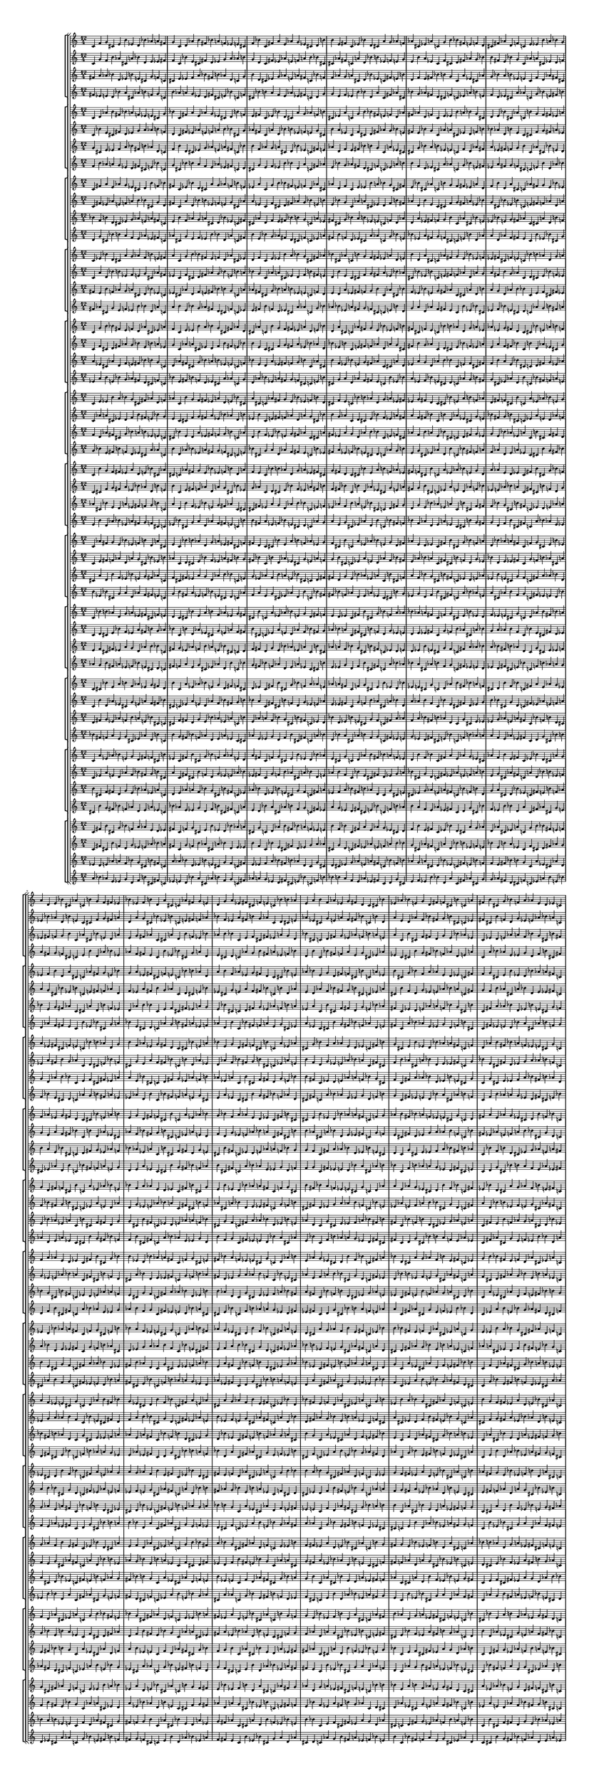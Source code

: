 \version "2.19.84"  %! abjad.LilyPondFile._get_format_pieces()
\language "english" %! abjad.LilyPondFile._get_format_pieces()

#(set! paper-alist (cons '("newsize" . (cons (* 10 in) (* 30 in))) paper-alist))
#(set-default-paper-size "newsize")
#(set-global-staff-size 10)

\header { %! abjad.LilyPondFile._get_formatted_blocks()
    tagline = ##f
} %! abjad.LilyPondFile._get_formatted_blocks()

\layout {}

\paper {}

\score { %! abjad.LilyPondFile._get_formatted_blocks()
    \new Score
    <<
        \new StaffGroup
        <<
            \new StaffGroup
            <<
                \new Staff
                {
                    \time 12/4
                    c'4
                    f'4
                    g'4
                    cs'4
                    e'4
                    b'4
                    ef'4
                    d'4
                    bf'4
                    af'4
                    a'4
                    fs'4
                    g'4
                    c'4
                    d'4
                    af'4
                    b'4
                    fs'4
                    bf'4
                    a'4
                    f'4
                    ef'4
                    e'4
                    cs'4
                    f'4
                    bf'4
                    c'4
                    fs'4
                    a'4
                    e'4
                    af'4
                    g'4
                    ef'4
                    cs'4
                    d'4
                    b'4
                    b'4
                    e'4
                    fs'4
                    c'4
                    ef'4
                    bf'4
                    d'4
                    cs'4
                    a'4
                    g'4
                    af'4
                    f'4
                    af'4
                    cs'4
                    ef'4
                    a'4
                    c'4
                    g'4
                    b'4
                    bf'4
                    fs'4
                    e'4
                    f'4
                    d'4
                    cs'4
                    fs'4
                    af'4
                    d'4
                    f'4
                    c'4
                    e'4
                    ef'4
                    b'4
                    a'4
                    bf'4
                    g'4
                    a'4
                    d'4
                    e'4
                    bf'4
                    cs'4
                    af'4
                    c'4
                    b'4
                    g'4
                    f'4
                    fs'4
                    ef'4
                    bf'4
                    ef'4
                    f'4
                    b'4
                    d'4
                    a'4
                    cs'4
                    c'4
                    af'4
                    fs'4
                    g'4
                    e'4
                    d'4
                    g'4
                    a'4
                    ef'4
                    fs'4
                    cs'4
                    f'4
                    e'4
                    c'4
                    bf'4
                    b'4
                    af'4
                    e'4
                    a'4
                    b'4
                    f'4
                    af'4
                    ef'4
                    g'4
                    fs'4
                    d'4
                    c'4
                    cs'4
                    bf'4
                    ef'4
                    af'4
                    bf'4
                    e'4
                    g'4
                    d'4
                    fs'4
                    f'4
                    cs'4
                    b'4
                    c'4
                    a'4
                    fs'4
                    b'4
                    cs'4
                    g'4
                    bf'4
                    f'4
                    a'4
                    af'4
                    e'4
                    d'4
                    ef'4
                    c'4
                }
                \new Staff
                {
                    c'4
                    g'4
                    f'4
                    b'4
                    af'4
                    cs'4
                    a'4
                    bf'4
                    d'4
                    e'4
                    ef'4
                    fs'4
                    f'4
                    c'4
                    bf'4
                    e'4
                    cs'4
                    fs'4
                    d'4
                    ef'4
                    g'4
                    a'4
                    af'4
                    b'4
                    g'4
                    d'4
                    c'4
                    fs'4
                    ef'4
                    af'4
                    e'4
                    f'4
                    a'4
                    b'4
                    bf'4
                    cs'4
                    cs'4
                    af'4
                    fs'4
                    c'4
                    a'4
                    d'4
                    bf'4
                    b'4
                    ef'4
                    f'4
                    e'4
                    g'4
                    e'4
                    b'4
                    a'4
                    ef'4
                    c'4
                    f'4
                    cs'4
                    d'4
                    fs'4
                    af'4
                    g'4
                    bf'4
                    b'4
                    fs'4
                    e'4
                    bf'4
                    g'4
                    c'4
                    af'4
                    a'4
                    cs'4
                    ef'4
                    d'4
                    f'4
                    ef'4
                    bf'4
                    af'4
                    d'4
                    b'4
                    e'4
                    c'4
                    cs'4
                    f'4
                    g'4
                    fs'4
                    a'4
                    d'4
                    a'4
                    g'4
                    cs'4
                    bf'4
                    ef'4
                    b'4
                    c'4
                    e'4
                    fs'4
                    f'4
                    af'4
                    bf'4
                    f'4
                    ef'4
                    a'4
                    fs'4
                    b'4
                    g'4
                    af'4
                    c'4
                    d'4
                    cs'4
                    e'4
                    af'4
                    ef'4
                    cs'4
                    g'4
                    e'4
                    a'4
                    f'4
                    fs'4
                    bf'4
                    c'4
                    b'4
                    d'4
                    a'4
                    e'4
                    d'4
                    af'4
                    f'4
                    bf'4
                    fs'4
                    g'4
                    b'4
                    cs'4
                    c'4
                    ef'4
                    fs'4
                    cs'4
                    b'4
                    f'4
                    d'4
                    g'4
                    ef'4
                    e'4
                    af'4
                    bf'4
                    a'4
                    c'4
                }
                \new Staff
                {
                    fs'4
                    a'4
                    af'4
                    bf'4
                    d'4
                    ef'4
                    b'4
                    e'4
                    cs'4
                    g'4
                    f'4
                    c'4
                    cs'4
                    e'4
                    ef'4
                    f'4
                    a'4
                    bf'4
                    fs'4
                    b'4
                    af'4
                    d'4
                    c'4
                    g'4
                    b'4
                    d'4
                    cs'4
                    ef'4
                    g'4
                    af'4
                    e'4
                    a'4
                    fs'4
                    c'4
                    bf'4
                    f'4
                    f'4
                    af'4
                    g'4
                    a'4
                    cs'4
                    d'4
                    bf'4
                    ef'4
                    c'4
                    fs'4
                    e'4
                    b'4
                    d'4
                    f'4
                    e'4
                    fs'4
                    bf'4
                    b'4
                    g'4
                    c'4
                    a'4
                    ef'4
                    cs'4
                    af'4
                    g'4
                    bf'4
                    a'4
                    b'4
                    ef'4
                    e'4
                    c'4
                    f'4
                    d'4
                    af'4
                    fs'4
                    cs'4
                    ef'4
                    fs'4
                    f'4
                    g'4
                    b'4
                    c'4
                    af'4
                    cs'4
                    bf'4
                    e'4
                    d'4
                    a'4
                    e'4
                    g'4
                    fs'4
                    af'4
                    c'4
                    cs'4
                    a'4
                    d'4
                    b'4
                    f'4
                    ef'4
                    bf'4
                    af'4
                    b'4
                    bf'4
                    c'4
                    e'4
                    f'4
                    cs'4
                    fs'4
                    ef'4
                    a'4
                    g'4
                    d'4
                    bf'4
                    cs'4
                    c'4
                    d'4
                    fs'4
                    g'4
                    ef'4
                    af'4
                    f'4
                    b'4
                    a'4
                    e'4
                    a'4
                    c'4
                    b'4
                    cs'4
                    f'4
                    fs'4
                    d'4
                    g'4
                    e'4
                    bf'4
                    af'4
                    ef'4
                    c'4
                    ef'4
                    d'4
                    e'4
                    af'4
                    a'4
                    f'4
                    bf'4
                    g'4
                    cs'4
                    b'4
                    fs'4
                }
                \new Staff
                {
                    fs'4
                    ef'4
                    e'4
                    d'4
                    bf'4
                    a'4
                    cs'4
                    af'4
                    b'4
                    f'4
                    g'4
                    c'4
                    b'4
                    af'4
                    a'4
                    g'4
                    ef'4
                    d'4
                    fs'4
                    cs'4
                    e'4
                    bf'4
                    c'4
                    f'4
                    cs'4
                    bf'4
                    b'4
                    a'4
                    f'4
                    e'4
                    af'4
                    ef'4
                    fs'4
                    c'4
                    d'4
                    g'4
                    g'4
                    e'4
                    f'4
                    ef'4
                    b'4
                    bf'4
                    d'4
                    a'4
                    c'4
                    fs'4
                    af'4
                    cs'4
                    bf'4
                    g'4
                    af'4
                    fs'4
                    d'4
                    cs'4
                    f'4
                    c'4
                    ef'4
                    a'4
                    b'4
                    e'4
                    f'4
                    d'4
                    ef'4
                    cs'4
                    a'4
                    af'4
                    c'4
                    g'4
                    bf'4
                    e'4
                    fs'4
                    b'4
                    a'4
                    fs'4
                    g'4
                    f'4
                    cs'4
                    c'4
                    e'4
                    b'4
                    d'4
                    af'4
                    bf'4
                    ef'4
                    af'4
                    f'4
                    fs'4
                    e'4
                    c'4
                    b'4
                    ef'4
                    bf'4
                    cs'4
                    g'4
                    a'4
                    d'4
                    e'4
                    cs'4
                    d'4
                    c'4
                    af'4
                    g'4
                    b'4
                    fs'4
                    a'4
                    ef'4
                    f'4
                    bf'4
                    d'4
                    b'4
                    c'4
                    bf'4
                    fs'4
                    f'4
                    a'4
                    e'4
                    g'4
                    cs'4
                    ef'4
                    af'4
                    ef'4
                    c'4
                    cs'4
                    b'4
                    g'4
                    fs'4
                    bf'4
                    f'4
                    af'4
                    d'4
                    e'4
                    a'4
                    c'4
                    a'4
                    bf'4
                    af'4
                    e'4
                    ef'4
                    g'4
                    d'4
                    f'4
                    b'4
                    cs'4
                    fs'4
                }
            >>
            \new StaffGroup
            <<
                \new Staff
                {
                    c'4
                    d'4
                    af'4
                    b'4
                    fs'4
                    bf'4
                    a'4
                    f'4
                    ef'4
                    e'4
                    cs'4
                    g'4
                    bf'4
                    c'4
                    fs'4
                    a'4
                    e'4
                    af'4
                    g'4
                    ef'4
                    cs'4
                    d'4
                    b'4
                    f'4
                    e'4
                    fs'4
                    c'4
                    ef'4
                    bf'4
                    d'4
                    cs'4
                    a'4
                    g'4
                    af'4
                    f'4
                    b'4
                    cs'4
                    ef'4
                    a'4
                    c'4
                    g'4
                    b'4
                    bf'4
                    fs'4
                    e'4
                    f'4
                    d'4
                    af'4
                    fs'4
                    af'4
                    d'4
                    f'4
                    c'4
                    e'4
                    ef'4
                    b'4
                    a'4
                    bf'4
                    g'4
                    cs'4
                    d'4
                    e'4
                    bf'4
                    cs'4
                    af'4
                    c'4
                    b'4
                    g'4
                    f'4
                    fs'4
                    ef'4
                    a'4
                    ef'4
                    f'4
                    b'4
                    d'4
                    a'4
                    cs'4
                    c'4
                    af'4
                    fs'4
                    g'4
                    e'4
                    bf'4
                    g'4
                    a'4
                    ef'4
                    fs'4
                    cs'4
                    f'4
                    e'4
                    c'4
                    bf'4
                    b'4
                    af'4
                    d'4
                    a'4
                    b'4
                    f'4
                    af'4
                    ef'4
                    g'4
                    fs'4
                    d'4
                    c'4
                    cs'4
                    bf'4
                    e'4
                    af'4
                    bf'4
                    e'4
                    g'4
                    d'4
                    fs'4
                    f'4
                    cs'4
                    b'4
                    c'4
                    a'4
                    ef'4
                    b'4
                    cs'4
                    g'4
                    bf'4
                    f'4
                    a'4
                    af'4
                    e'4
                    d'4
                    ef'4
                    c'4
                    fs'4
                    f'4
                    g'4
                    cs'4
                    e'4
                    b'4
                    ef'4
                    d'4
                    bf'4
                    af'4
                    a'4
                    fs'4
                    c'4
                }
                \new Staff
                {
                    c'4
                    bf'4
                    e'4
                    cs'4
                    fs'4
                    d'4
                    ef'4
                    g'4
                    a'4
                    af'4
                    b'4
                    f'4
                    d'4
                    c'4
                    fs'4
                    ef'4
                    af'4
                    e'4
                    f'4
                    a'4
                    b'4
                    bf'4
                    cs'4
                    g'4
                    af'4
                    fs'4
                    c'4
                    a'4
                    d'4
                    bf'4
                    b'4
                    ef'4
                    f'4
                    e'4
                    g'4
                    cs'4
                    b'4
                    a'4
                    ef'4
                    c'4
                    f'4
                    cs'4
                    d'4
                    fs'4
                    af'4
                    g'4
                    bf'4
                    e'4
                    fs'4
                    e'4
                    bf'4
                    g'4
                    c'4
                    af'4
                    a'4
                    cs'4
                    ef'4
                    d'4
                    f'4
                    b'4
                    bf'4
                    af'4
                    d'4
                    b'4
                    e'4
                    c'4
                    cs'4
                    f'4
                    g'4
                    fs'4
                    a'4
                    ef'4
                    a'4
                    g'4
                    cs'4
                    bf'4
                    ef'4
                    b'4
                    c'4
                    e'4
                    fs'4
                    f'4
                    af'4
                    d'4
                    f'4
                    ef'4
                    a'4
                    fs'4
                    b'4
                    g'4
                    af'4
                    c'4
                    d'4
                    cs'4
                    e'4
                    bf'4
                    ef'4
                    cs'4
                    g'4
                    e'4
                    a'4
                    f'4
                    fs'4
                    bf'4
                    c'4
                    b'4
                    d'4
                    af'4
                    e'4
                    d'4
                    af'4
                    f'4
                    bf'4
                    fs'4
                    g'4
                    b'4
                    cs'4
                    c'4
                    ef'4
                    a'4
                    cs'4
                    b'4
                    f'4
                    d'4
                    g'4
                    ef'4
                    e'4
                    af'4
                    bf'4
                    a'4
                    c'4
                    fs'4
                    g'4
                    f'4
                    b'4
                    af'4
                    cs'4
                    a'4
                    bf'4
                    d'4
                    e'4
                    ef'4
                    fs'4
                    c'4
                }
                \new Staff
                {
                    g'4
                    cs'4
                    e'4
                    ef'4
                    f'4
                    a'4
                    bf'4
                    fs'4
                    b'4
                    af'4
                    d'4
                    c'4
                    f'4
                    b'4
                    d'4
                    cs'4
                    ef'4
                    g'4
                    af'4
                    e'4
                    a'4
                    fs'4
                    c'4
                    bf'4
                    b'4
                    f'4
                    af'4
                    g'4
                    a'4
                    cs'4
                    d'4
                    bf'4
                    ef'4
                    c'4
                    fs'4
                    e'4
                    af'4
                    d'4
                    f'4
                    e'4
                    fs'4
                    bf'4
                    b'4
                    g'4
                    c'4
                    a'4
                    ef'4
                    cs'4
                    cs'4
                    g'4
                    bf'4
                    a'4
                    b'4
                    ef'4
                    e'4
                    c'4
                    f'4
                    d'4
                    af'4
                    fs'4
                    a'4
                    ef'4
                    fs'4
                    f'4
                    g'4
                    b'4
                    c'4
                    af'4
                    cs'4
                    bf'4
                    e'4
                    d'4
                    bf'4
                    e'4
                    g'4
                    fs'4
                    af'4
                    c'4
                    cs'4
                    a'4
                    d'4
                    b'4
                    f'4
                    ef'4
                    d'4
                    af'4
                    b'4
                    bf'4
                    c'4
                    e'4
                    f'4
                    cs'4
                    fs'4
                    ef'4
                    a'4
                    g'4
                    e'4
                    bf'4
                    cs'4
                    c'4
                    d'4
                    fs'4
                    g'4
                    ef'4
                    af'4
                    f'4
                    b'4
                    a'4
                    ef'4
                    a'4
                    c'4
                    b'4
                    cs'4
                    f'4
                    fs'4
                    d'4
                    g'4
                    e'4
                    bf'4
                    af'4
                    fs'4
                    c'4
                    ef'4
                    d'4
                    e'4
                    af'4
                    a'4
                    f'4
                    bf'4
                    g'4
                    cs'4
                    b'4
                    c'4
                    fs'4
                    a'4
                    af'4
                    bf'4
                    d'4
                    ef'4
                    b'4
                    e'4
                    cs'4
                    g'4
                    f'4
                }
                \new Staff
                {
                    f'4
                    b'4
                    af'4
                    a'4
                    g'4
                    ef'4
                    d'4
                    fs'4
                    cs'4
                    e'4
                    bf'4
                    c'4
                    g'4
                    cs'4
                    bf'4
                    b'4
                    a'4
                    f'4
                    e'4
                    af'4
                    ef'4
                    fs'4
                    c'4
                    d'4
                    cs'4
                    g'4
                    e'4
                    f'4
                    ef'4
                    b'4
                    bf'4
                    d'4
                    a'4
                    c'4
                    fs'4
                    af'4
                    e'4
                    bf'4
                    g'4
                    af'4
                    fs'4
                    d'4
                    cs'4
                    f'4
                    c'4
                    ef'4
                    a'4
                    b'4
                    b'4
                    f'4
                    d'4
                    ef'4
                    cs'4
                    a'4
                    af'4
                    c'4
                    g'4
                    bf'4
                    e'4
                    fs'4
                    ef'4
                    a'4
                    fs'4
                    g'4
                    f'4
                    cs'4
                    c'4
                    e'4
                    b'4
                    d'4
                    af'4
                    bf'4
                    d'4
                    af'4
                    f'4
                    fs'4
                    e'4
                    c'4
                    b'4
                    ef'4
                    bf'4
                    cs'4
                    g'4
                    a'4
                    bf'4
                    e'4
                    cs'4
                    d'4
                    c'4
                    af'4
                    g'4
                    b'4
                    fs'4
                    a'4
                    ef'4
                    f'4
                    af'4
                    d'4
                    b'4
                    c'4
                    bf'4
                    fs'4
                    f'4
                    a'4
                    e'4
                    g'4
                    cs'4
                    ef'4
                    a'4
                    ef'4
                    c'4
                    cs'4
                    b'4
                    g'4
                    fs'4
                    bf'4
                    f'4
                    af'4
                    d'4
                    e'4
                    fs'4
                    c'4
                    a'4
                    bf'4
                    af'4
                    e'4
                    ef'4
                    g'4
                    d'4
                    f'4
                    b'4
                    cs'4
                    c'4
                    fs'4
                    ef'4
                    e'4
                    d'4
                    bf'4
                    a'4
                    cs'4
                    af'4
                    b'4
                    f'4
                    g'4
                }
            >>
            \new StaffGroup
            <<
                \new Staff
                {
                    c'4
                    fs'4
                    a'4
                    e'4
                    af'4
                    g'4
                    ef'4
                    cs'4
                    d'4
                    b'4
                    f'4
                    bf'4
                    fs'4
                    c'4
                    ef'4
                    bf'4
                    d'4
                    cs'4
                    a'4
                    g'4
                    af'4
                    f'4
                    b'4
                    e'4
                    ef'4
                    a'4
                    c'4
                    g'4
                    b'4
                    bf'4
                    fs'4
                    e'4
                    f'4
                    d'4
                    af'4
                    cs'4
                    af'4
                    d'4
                    f'4
                    c'4
                    e'4
                    ef'4
                    b'4
                    a'4
                    bf'4
                    g'4
                    cs'4
                    fs'4
                    e'4
                    bf'4
                    cs'4
                    af'4
                    c'4
                    b'4
                    g'4
                    f'4
                    fs'4
                    ef'4
                    a'4
                    d'4
                    f'4
                    b'4
                    d'4
                    a'4
                    cs'4
                    c'4
                    af'4
                    fs'4
                    g'4
                    e'4
                    bf'4
                    ef'4
                    a'4
                    ef'4
                    fs'4
                    cs'4
                    f'4
                    e'4
                    c'4
                    bf'4
                    b'4
                    af'4
                    d'4
                    g'4
                    b'4
                    f'4
                    af'4
                    ef'4
                    g'4
                    fs'4
                    d'4
                    c'4
                    cs'4
                    bf'4
                    e'4
                    a'4
                    bf'4
                    e'4
                    g'4
                    d'4
                    fs'4
                    f'4
                    cs'4
                    b'4
                    c'4
                    a'4
                    ef'4
                    af'4
                    cs'4
                    g'4
                    bf'4
                    f'4
                    a'4
                    af'4
                    e'4
                    d'4
                    ef'4
                    c'4
                    fs'4
                    b'4
                    g'4
                    cs'4
                    e'4
                    b'4
                    ef'4
                    d'4
                    bf'4
                    af'4
                    a'4
                    fs'4
                    c'4
                    f'4
                    d'4
                    af'4
                    b'4
                    fs'4
                    bf'4
                    a'4
                    f'4
                    ef'4
                    e'4
                    cs'4
                    g'4
                    c'4
                }
                \new Staff
                {
                    c'4
                    fs'4
                    ef'4
                    af'4
                    e'4
                    f'4
                    a'4
                    b'4
                    bf'4
                    cs'4
                    g'4
                    d'4
                    fs'4
                    c'4
                    a'4
                    d'4
                    bf'4
                    b'4
                    ef'4
                    f'4
                    e'4
                    g'4
                    cs'4
                    af'4
                    a'4
                    ef'4
                    c'4
                    f'4
                    cs'4
                    d'4
                    fs'4
                    af'4
                    g'4
                    bf'4
                    e'4
                    b'4
                    e'4
                    bf'4
                    g'4
                    c'4
                    af'4
                    a'4
                    cs'4
                    ef'4
                    d'4
                    f'4
                    b'4
                    fs'4
                    af'4
                    d'4
                    b'4
                    e'4
                    c'4
                    cs'4
                    f'4
                    g'4
                    fs'4
                    a'4
                    ef'4
                    bf'4
                    g'4
                    cs'4
                    bf'4
                    ef'4
                    b'4
                    c'4
                    e'4
                    fs'4
                    f'4
                    af'4
                    d'4
                    a'4
                    ef'4
                    a'4
                    fs'4
                    b'4
                    g'4
                    af'4
                    c'4
                    d'4
                    cs'4
                    e'4
                    bf'4
                    f'4
                    cs'4
                    g'4
                    e'4
                    a'4
                    f'4
                    fs'4
                    bf'4
                    c'4
                    b'4
                    d'4
                    af'4
                    ef'4
                    d'4
                    af'4
                    f'4
                    bf'4
                    fs'4
                    g'4
                    b'4
                    cs'4
                    c'4
                    ef'4
                    a'4
                    e'4
                    b'4
                    f'4
                    d'4
                    g'4
                    ef'4
                    e'4
                    af'4
                    bf'4
                    a'4
                    c'4
                    fs'4
                    cs'4
                    f'4
                    b'4
                    af'4
                    cs'4
                    a'4
                    bf'4
                    d'4
                    e'4
                    ef'4
                    fs'4
                    c'4
                    g'4
                    bf'4
                    e'4
                    cs'4
                    fs'4
                    d'4
                    ef'4
                    g'4
                    a'4
                    af'4
                    b'4
                    f'4
                    c'4
                }
                \new Staff
                {
                    bf'4
                    f'4
                    b'4
                    d'4
                    cs'4
                    ef'4
                    g'4
                    af'4
                    e'4
                    a'4
                    fs'4
                    c'4
                    e'4
                    b'4
                    f'4
                    af'4
                    g'4
                    a'4
                    cs'4
                    d'4
                    bf'4
                    ef'4
                    c'4
                    fs'4
                    cs'4
                    af'4
                    d'4
                    f'4
                    e'4
                    fs'4
                    bf'4
                    b'4
                    g'4
                    c'4
                    a'4
                    ef'4
                    fs'4
                    cs'4
                    g'4
                    bf'4
                    a'4
                    b'4
                    ef'4
                    e'4
                    c'4
                    f'4
                    d'4
                    af'4
                    d'4
                    a'4
                    ef'4
                    fs'4
                    f'4
                    g'4
                    b'4
                    c'4
                    af'4
                    cs'4
                    bf'4
                    e'4
                    ef'4
                    bf'4
                    e'4
                    g'4
                    fs'4
                    af'4
                    c'4
                    cs'4
                    a'4
                    d'4
                    b'4
                    f'4
                    g'4
                    d'4
                    af'4
                    b'4
                    bf'4
                    c'4
                    e'4
                    f'4
                    cs'4
                    fs'4
                    ef'4
                    a'4
                    a'4
                    e'4
                    bf'4
                    cs'4
                    c'4
                    d'4
                    fs'4
                    g'4
                    ef'4
                    af'4
                    f'4
                    b'4
                    af'4
                    ef'4
                    a'4
                    c'4
                    b'4
                    cs'4
                    f'4
                    fs'4
                    d'4
                    g'4
                    e'4
                    bf'4
                    b'4
                    fs'4
                    c'4
                    ef'4
                    d'4
                    e'4
                    af'4
                    a'4
                    f'4
                    bf'4
                    g'4
                    cs'4
                    f'4
                    c'4
                    fs'4
                    a'4
                    af'4
                    bf'4
                    d'4
                    ef'4
                    b'4
                    e'4
                    cs'4
                    g'4
                    c'4
                    g'4
                    cs'4
                    e'4
                    ef'4
                    f'4
                    a'4
                    bf'4
                    fs'4
                    b'4
                    af'4
                    d'4
                }
                \new Staff
                {
                    d'4
                    g'4
                    cs'4
                    bf'4
                    b'4
                    a'4
                    f'4
                    e'4
                    af'4
                    ef'4
                    fs'4
                    c'4
                    af'4
                    cs'4
                    g'4
                    e'4
                    f'4
                    ef'4
                    b'4
                    bf'4
                    d'4
                    a'4
                    c'4
                    fs'4
                    b'4
                    e'4
                    bf'4
                    g'4
                    af'4
                    fs'4
                    d'4
                    cs'4
                    f'4
                    c'4
                    ef'4
                    a'4
                    fs'4
                    b'4
                    f'4
                    d'4
                    ef'4
                    cs'4
                    a'4
                    af'4
                    c'4
                    g'4
                    bf'4
                    e'4
                    bf'4
                    ef'4
                    a'4
                    fs'4
                    g'4
                    f'4
                    cs'4
                    c'4
                    e'4
                    b'4
                    d'4
                    af'4
                    a'4
                    d'4
                    af'4
                    f'4
                    fs'4
                    e'4
                    c'4
                    b'4
                    ef'4
                    bf'4
                    cs'4
                    g'4
                    f'4
                    bf'4
                    e'4
                    cs'4
                    d'4
                    c'4
                    af'4
                    g'4
                    b'4
                    fs'4
                    a'4
                    ef'4
                    ef'4
                    af'4
                    d'4
                    b'4
                    c'4
                    bf'4
                    fs'4
                    f'4
                    a'4
                    e'4
                    g'4
                    cs'4
                    e'4
                    a'4
                    ef'4
                    c'4
                    cs'4
                    b'4
                    g'4
                    fs'4
                    bf'4
                    f'4
                    af'4
                    d'4
                    cs'4
                    fs'4
                    c'4
                    a'4
                    bf'4
                    af'4
                    e'4
                    ef'4
                    g'4
                    d'4
                    f'4
                    b'4
                    g'4
                    c'4
                    fs'4
                    ef'4
                    e'4
                    d'4
                    bf'4
                    a'4
                    cs'4
                    af'4
                    b'4
                    f'4
                    c'4
                    f'4
                    b'4
                    af'4
                    a'4
                    g'4
                    ef'4
                    d'4
                    fs'4
                    cs'4
                    e'4
                    bf'4
                }
            >>
            \new StaffGroup
            <<
                \new Staff
                {
                    c'4
                    ef'4
                    bf'4
                    d'4
                    cs'4
                    a'4
                    g'4
                    af'4
                    f'4
                    b'4
                    e'4
                    fs'4
                    a'4
                    c'4
                    g'4
                    b'4
                    bf'4
                    fs'4
                    e'4
                    f'4
                    d'4
                    af'4
                    cs'4
                    ef'4
                    d'4
                    f'4
                    c'4
                    e'4
                    ef'4
                    b'4
                    a'4
                    bf'4
                    g'4
                    cs'4
                    fs'4
                    af'4
                    bf'4
                    cs'4
                    af'4
                    c'4
                    b'4
                    g'4
                    f'4
                    fs'4
                    ef'4
                    a'4
                    d'4
                    e'4
                    b'4
                    d'4
                    a'4
                    cs'4
                    c'4
                    af'4
                    fs'4
                    g'4
                    e'4
                    bf'4
                    ef'4
                    f'4
                    ef'4
                    fs'4
                    cs'4
                    f'4
                    e'4
                    c'4
                    bf'4
                    b'4
                    af'4
                    d'4
                    g'4
                    a'4
                    f'4
                    af'4
                    ef'4
                    g'4
                    fs'4
                    d'4
                    c'4
                    cs'4
                    bf'4
                    e'4
                    a'4
                    b'4
                    e'4
                    g'4
                    d'4
                    fs'4
                    f'4
                    cs'4
                    b'4
                    c'4
                    a'4
                    ef'4
                    af'4
                    bf'4
                    g'4
                    bf'4
                    f'4
                    a'4
                    af'4
                    e'4
                    d'4
                    ef'4
                    c'4
                    fs'4
                    b'4
                    cs'4
                    cs'4
                    e'4
                    b'4
                    ef'4
                    d'4
                    bf'4
                    af'4
                    a'4
                    fs'4
                    c'4
                    f'4
                    g'4
                    af'4
                    b'4
                    fs'4
                    bf'4
                    a'4
                    f'4
                    ef'4
                    e'4
                    cs'4
                    g'4
                    c'4
                    d'4
                    fs'4
                    a'4
                    e'4
                    af'4
                    g'4
                    ef'4
                    cs'4
                    d'4
                    b'4
                    f'4
                    bf'4
                    c'4
                }
                \new Staff
                {
                    c'4
                    a'4
                    d'4
                    bf'4
                    b'4
                    ef'4
                    f'4
                    e'4
                    g'4
                    cs'4
                    af'4
                    fs'4
                    ef'4
                    c'4
                    f'4
                    cs'4
                    d'4
                    fs'4
                    af'4
                    g'4
                    bf'4
                    e'4
                    b'4
                    a'4
                    bf'4
                    g'4
                    c'4
                    af'4
                    a'4
                    cs'4
                    ef'4
                    d'4
                    f'4
                    b'4
                    fs'4
                    e'4
                    d'4
                    b'4
                    e'4
                    c'4
                    cs'4
                    f'4
                    g'4
                    fs'4
                    a'4
                    ef'4
                    bf'4
                    af'4
                    cs'4
                    bf'4
                    ef'4
                    b'4
                    c'4
                    e'4
                    fs'4
                    f'4
                    af'4
                    d'4
                    a'4
                    g'4
                    a'4
                    fs'4
                    b'4
                    g'4
                    af'4
                    c'4
                    d'4
                    cs'4
                    e'4
                    bf'4
                    f'4
                    ef'4
                    g'4
                    e'4
                    a'4
                    f'4
                    fs'4
                    bf'4
                    c'4
                    b'4
                    d'4
                    af'4
                    ef'4
                    cs'4
                    af'4
                    f'4
                    bf'4
                    fs'4
                    g'4
                    b'4
                    cs'4
                    c'4
                    ef'4
                    a'4
                    e'4
                    d'4
                    f'4
                    d'4
                    g'4
                    ef'4
                    e'4
                    af'4
                    bf'4
                    a'4
                    c'4
                    fs'4
                    cs'4
                    b'4
                    b'4
                    af'4
                    cs'4
                    a'4
                    bf'4
                    d'4
                    e'4
                    ef'4
                    fs'4
                    c'4
                    g'4
                    f'4
                    e'4
                    cs'4
                    fs'4
                    d'4
                    ef'4
                    g'4
                    a'4
                    af'4
                    b'4
                    f'4
                    c'4
                    bf'4
                    fs'4
                    ef'4
                    af'4
                    e'4
                    f'4
                    a'4
                    b'4
                    bf'4
                    cs'4
                    g'4
                    d'4
                    c'4
                }
                \new Staff
                {
                    fs'4
                    e'4
                    b'4
                    f'4
                    af'4
                    g'4
                    a'4
                    cs'4
                    d'4
                    bf'4
                    ef'4
                    c'4
                    ef'4
                    cs'4
                    af'4
                    d'4
                    f'4
                    e'4
                    fs'4
                    bf'4
                    b'4
                    g'4
                    c'4
                    a'4
                    af'4
                    fs'4
                    cs'4
                    g'4
                    bf'4
                    a'4
                    b'4
                    ef'4
                    e'4
                    c'4
                    f'4
                    d'4
                    e'4
                    d'4
                    a'4
                    ef'4
                    fs'4
                    f'4
                    g'4
                    b'4
                    c'4
                    af'4
                    cs'4
                    bf'4
                    f'4
                    ef'4
                    bf'4
                    e'4
                    g'4
                    fs'4
                    af'4
                    c'4
                    cs'4
                    a'4
                    d'4
                    b'4
                    a'4
                    g'4
                    d'4
                    af'4
                    b'4
                    bf'4
                    c'4
                    e'4
                    f'4
                    cs'4
                    fs'4
                    ef'4
                    b'4
                    a'4
                    e'4
                    bf'4
                    cs'4
                    c'4
                    d'4
                    fs'4
                    g'4
                    ef'4
                    af'4
                    f'4
                    bf'4
                    af'4
                    ef'4
                    a'4
                    c'4
                    b'4
                    cs'4
                    f'4
                    fs'4
                    d'4
                    g'4
                    e'4
                    cs'4
                    b'4
                    fs'4
                    c'4
                    ef'4
                    d'4
                    e'4
                    af'4
                    a'4
                    f'4
                    bf'4
                    g'4
                    g'4
                    f'4
                    c'4
                    fs'4
                    a'4
                    af'4
                    bf'4
                    d'4
                    ef'4
                    b'4
                    e'4
                    cs'4
                    d'4
                    c'4
                    g'4
                    cs'4
                    e'4
                    ef'4
                    f'4
                    a'4
                    bf'4
                    fs'4
                    b'4
                    af'4
                    c'4
                    bf'4
                    f'4
                    b'4
                    d'4
                    cs'4
                    ef'4
                    g'4
                    af'4
                    e'4
                    a'4
                    fs'4
                }
                \new Staff
                {
                    fs'4
                    af'4
                    cs'4
                    g'4
                    e'4
                    f'4
                    ef'4
                    b'4
                    bf'4
                    d'4
                    a'4
                    c'4
                    a'4
                    b'4
                    e'4
                    bf'4
                    g'4
                    af'4
                    fs'4
                    d'4
                    cs'4
                    f'4
                    c'4
                    ef'4
                    e'4
                    fs'4
                    b'4
                    f'4
                    d'4
                    ef'4
                    cs'4
                    a'4
                    af'4
                    c'4
                    g'4
                    bf'4
                    af'4
                    bf'4
                    ef'4
                    a'4
                    fs'4
                    g'4
                    f'4
                    cs'4
                    c'4
                    e'4
                    b'4
                    d'4
                    g'4
                    a'4
                    d'4
                    af'4
                    f'4
                    fs'4
                    e'4
                    c'4
                    b'4
                    ef'4
                    bf'4
                    cs'4
                    ef'4
                    f'4
                    bf'4
                    e'4
                    cs'4
                    d'4
                    c'4
                    af'4
                    g'4
                    b'4
                    fs'4
                    a'4
                    cs'4
                    ef'4
                    af'4
                    d'4
                    b'4
                    c'4
                    bf'4
                    fs'4
                    f'4
                    a'4
                    e'4
                    g'4
                    d'4
                    e'4
                    a'4
                    ef'4
                    c'4
                    cs'4
                    b'4
                    g'4
                    fs'4
                    bf'4
                    f'4
                    af'4
                    b'4
                    cs'4
                    fs'4
                    c'4
                    a'4
                    bf'4
                    af'4
                    e'4
                    ef'4
                    g'4
                    d'4
                    f'4
                    f'4
                    g'4
                    c'4
                    fs'4
                    ef'4
                    e'4
                    d'4
                    bf'4
                    a'4
                    cs'4
                    af'4
                    b'4
                    bf'4
                    c'4
                    f'4
                    b'4
                    af'4
                    a'4
                    g'4
                    ef'4
                    d'4
                    fs'4
                    cs'4
                    e'4
                    c'4
                    d'4
                    g'4
                    cs'4
                    bf'4
                    b'4
                    a'4
                    f'4
                    e'4
                    af'4
                    ef'4
                    fs'4
                }
            >>
            \new StaffGroup
            <<
                \new Staff
                {
                    c'4
                    g'4
                    b'4
                    bf'4
                    fs'4
                    e'4
                    f'4
                    d'4
                    af'4
                    cs'4
                    ef'4
                    a'4
                    f'4
                    c'4
                    e'4
                    ef'4
                    b'4
                    a'4
                    bf'4
                    g'4
                    cs'4
                    fs'4
                    af'4
                    d'4
                    cs'4
                    af'4
                    c'4
                    b'4
                    g'4
                    f'4
                    fs'4
                    ef'4
                    a'4
                    d'4
                    e'4
                    bf'4
                    d'4
                    a'4
                    cs'4
                    c'4
                    af'4
                    fs'4
                    g'4
                    e'4
                    bf'4
                    ef'4
                    f'4
                    b'4
                    fs'4
                    cs'4
                    f'4
                    e'4
                    c'4
                    bf'4
                    b'4
                    af'4
                    d'4
                    g'4
                    a'4
                    ef'4
                    af'4
                    ef'4
                    g'4
                    fs'4
                    d'4
                    c'4
                    cs'4
                    bf'4
                    e'4
                    a'4
                    b'4
                    f'4
                    g'4
                    d'4
                    fs'4
                    f'4
                    cs'4
                    b'4
                    c'4
                    a'4
                    ef'4
                    af'4
                    bf'4
                    e'4
                    bf'4
                    f'4
                    a'4
                    af'4
                    e'4
                    d'4
                    ef'4
                    c'4
                    fs'4
                    b'4
                    cs'4
                    g'4
                    e'4
                    b'4
                    ef'4
                    d'4
                    bf'4
                    af'4
                    a'4
                    fs'4
                    c'4
                    f'4
                    g'4
                    cs'4
                    b'4
                    fs'4
                    bf'4
                    a'4
                    f'4
                    ef'4
                    e'4
                    cs'4
                    g'4
                    c'4
                    d'4
                    af'4
                    a'4
                    e'4
                    af'4
                    g'4
                    ef'4
                    cs'4
                    d'4
                    b'4
                    f'4
                    bf'4
                    c'4
                    fs'4
                    ef'4
                    bf'4
                    d'4
                    cs'4
                    a'4
                    g'4
                    af'4
                    f'4
                    b'4
                    e'4
                    fs'4
                    c'4
                }
                \new Staff
                {
                    c'4
                    f'4
                    cs'4
                    d'4
                    fs'4
                    af'4
                    g'4
                    bf'4
                    e'4
                    b'4
                    a'4
                    ef'4
                    g'4
                    c'4
                    af'4
                    a'4
                    cs'4
                    ef'4
                    d'4
                    f'4
                    b'4
                    fs'4
                    e'4
                    bf'4
                    b'4
                    e'4
                    c'4
                    cs'4
                    f'4
                    g'4
                    fs'4
                    a'4
                    ef'4
                    bf'4
                    af'4
                    d'4
                    bf'4
                    ef'4
                    b'4
                    c'4
                    e'4
                    fs'4
                    f'4
                    af'4
                    d'4
                    a'4
                    g'4
                    cs'4
                    fs'4
                    b'4
                    g'4
                    af'4
                    c'4
                    d'4
                    cs'4
                    e'4
                    bf'4
                    f'4
                    ef'4
                    a'4
                    e'4
                    a'4
                    f'4
                    fs'4
                    bf'4
                    c'4
                    b'4
                    d'4
                    af'4
                    ef'4
                    cs'4
                    g'4
                    f'4
                    bf'4
                    fs'4
                    g'4
                    b'4
                    cs'4
                    c'4
                    ef'4
                    a'4
                    e'4
                    d'4
                    af'4
                    d'4
                    g'4
                    ef'4
                    e'4
                    af'4
                    bf'4
                    a'4
                    c'4
                    fs'4
                    cs'4
                    b'4
                    f'4
                    af'4
                    cs'4
                    a'4
                    bf'4
                    d'4
                    e'4
                    ef'4
                    fs'4
                    c'4
                    g'4
                    f'4
                    b'4
                    cs'4
                    fs'4
                    d'4
                    ef'4
                    g'4
                    a'4
                    af'4
                    b'4
                    f'4
                    c'4
                    bf'4
                    e'4
                    ef'4
                    af'4
                    e'4
                    f'4
                    a'4
                    b'4
                    bf'4
                    cs'4
                    g'4
                    d'4
                    c'4
                    fs'4
                    a'4
                    d'4
                    bf'4
                    b'4
                    ef'4
                    f'4
                    e'4
                    g'4
                    cs'4
                    af'4
                    fs'4
                    c'4
                }
                \new Staff
                {
                    a'4
                    ef'4
                    cs'4
                    af'4
                    d'4
                    f'4
                    e'4
                    fs'4
                    bf'4
                    b'4
                    g'4
                    c'4
                    d'4
                    af'4
                    fs'4
                    cs'4
                    g'4
                    bf'4
                    a'4
                    b'4
                    ef'4
                    e'4
                    c'4
                    f'4
                    bf'4
                    e'4
                    d'4
                    a'4
                    ef'4
                    fs'4
                    f'4
                    g'4
                    b'4
                    c'4
                    af'4
                    cs'4
                    b'4
                    f'4
                    ef'4
                    bf'4
                    e'4
                    g'4
                    fs'4
                    af'4
                    c'4
                    cs'4
                    a'4
                    d'4
                    ef'4
                    a'4
                    g'4
                    d'4
                    af'4
                    b'4
                    bf'4
                    c'4
                    e'4
                    f'4
                    cs'4
                    fs'4
                    f'4
                    b'4
                    a'4
                    e'4
                    bf'4
                    cs'4
                    c'4
                    d'4
                    fs'4
                    g'4
                    ef'4
                    af'4
                    e'4
                    bf'4
                    af'4
                    ef'4
                    a'4
                    c'4
                    b'4
                    cs'4
                    f'4
                    fs'4
                    d'4
                    g'4
                    g'4
                    cs'4
                    b'4
                    fs'4
                    c'4
                    ef'4
                    d'4
                    e'4
                    af'4
                    a'4
                    f'4
                    bf'4
                    cs'4
                    g'4
                    f'4
                    c'4
                    fs'4
                    a'4
                    af'4
                    bf'4
                    d'4
                    ef'4
                    b'4
                    e'4
                    af'4
                    d'4
                    c'4
                    g'4
                    cs'4
                    e'4
                    ef'4
                    f'4
                    a'4
                    bf'4
                    fs'4
                    b'4
                    fs'4
                    c'4
                    bf'4
                    f'4
                    b'4
                    d'4
                    cs'4
                    ef'4
                    g'4
                    af'4
                    e'4
                    a'4
                    c'4
                    fs'4
                    e'4
                    b'4
                    f'4
                    af'4
                    g'4
                    a'4
                    cs'4
                    d'4
                    bf'4
                    ef'4
                }
                \new Staff
                {
                    ef'4
                    a'4
                    b'4
                    e'4
                    bf'4
                    g'4
                    af'4
                    fs'4
                    d'4
                    cs'4
                    f'4
                    c'4
                    bf'4
                    e'4
                    fs'4
                    b'4
                    f'4
                    d'4
                    ef'4
                    cs'4
                    a'4
                    af'4
                    c'4
                    g'4
                    d'4
                    af'4
                    bf'4
                    ef'4
                    a'4
                    fs'4
                    g'4
                    f'4
                    cs'4
                    c'4
                    e'4
                    b'4
                    cs'4
                    g'4
                    a'4
                    d'4
                    af'4
                    f'4
                    fs'4
                    e'4
                    c'4
                    b'4
                    ef'4
                    bf'4
                    a'4
                    ef'4
                    f'4
                    bf'4
                    e'4
                    cs'4
                    d'4
                    c'4
                    af'4
                    g'4
                    b'4
                    fs'4
                    g'4
                    cs'4
                    ef'4
                    af'4
                    d'4
                    b'4
                    c'4
                    bf'4
                    fs'4
                    f'4
                    a'4
                    e'4
                    af'4
                    d'4
                    e'4
                    a'4
                    ef'4
                    c'4
                    cs'4
                    b'4
                    g'4
                    fs'4
                    bf'4
                    f'4
                    f'4
                    b'4
                    cs'4
                    fs'4
                    c'4
                    a'4
                    bf'4
                    af'4
                    e'4
                    ef'4
                    g'4
                    d'4
                    b'4
                    f'4
                    g'4
                    c'4
                    fs'4
                    ef'4
                    e'4
                    d'4
                    bf'4
                    a'4
                    cs'4
                    af'4
                    e'4
                    bf'4
                    c'4
                    f'4
                    b'4
                    af'4
                    a'4
                    g'4
                    ef'4
                    d'4
                    fs'4
                    cs'4
                    fs'4
                    c'4
                    d'4
                    g'4
                    cs'4
                    bf'4
                    b'4
                    a'4
                    f'4
                    e'4
                    af'4
                    ef'4
                    c'4
                    fs'4
                    af'4
                    cs'4
                    g'4
                    e'4
                    f'4
                    ef'4
                    b'4
                    bf'4
                    d'4
                    a'4
                }
            >>
            \new StaffGroup
            <<
                \new Staff
                {
                    c'4
                    e'4
                    ef'4
                    b'4
                    a'4
                    bf'4
                    g'4
                    cs'4
                    fs'4
                    af'4
                    d'4
                    f'4
                    af'4
                    c'4
                    b'4
                    g'4
                    f'4
                    fs'4
                    ef'4
                    a'4
                    d'4
                    e'4
                    bf'4
                    cs'4
                    a'4
                    cs'4
                    c'4
                    af'4
                    fs'4
                    g'4
                    e'4
                    bf'4
                    ef'4
                    f'4
                    b'4
                    d'4
                    cs'4
                    f'4
                    e'4
                    c'4
                    bf'4
                    b'4
                    af'4
                    d'4
                    g'4
                    a'4
                    ef'4
                    fs'4
                    ef'4
                    g'4
                    fs'4
                    d'4
                    c'4
                    cs'4
                    bf'4
                    e'4
                    a'4
                    b'4
                    f'4
                    af'4
                    d'4
                    fs'4
                    f'4
                    cs'4
                    b'4
                    c'4
                    a'4
                    ef'4
                    af'4
                    bf'4
                    e'4
                    g'4
                    f'4
                    a'4
                    af'4
                    e'4
                    d'4
                    ef'4
                    c'4
                    fs'4
                    b'4
                    cs'4
                    g'4
                    bf'4
                    b'4
                    ef'4
                    d'4
                    bf'4
                    af'4
                    a'4
                    fs'4
                    c'4
                    f'4
                    g'4
                    cs'4
                    e'4
                    fs'4
                    bf'4
                    a'4
                    f'4
                    ef'4
                    e'4
                    cs'4
                    g'4
                    c'4
                    d'4
                    af'4
                    b'4
                    e'4
                    af'4
                    g'4
                    ef'4
                    cs'4
                    d'4
                    b'4
                    f'4
                    bf'4
                    c'4
                    fs'4
                    a'4
                    bf'4
                    d'4
                    cs'4
                    a'4
                    g'4
                    af'4
                    f'4
                    b'4
                    e'4
                    fs'4
                    c'4
                    ef'4
                    g'4
                    b'4
                    bf'4
                    fs'4
                    e'4
                    f'4
                    d'4
                    af'4
                    cs'4
                    ef'4
                    a'4
                    c'4
                }
                \new Staff
                {
                    c'4
                    af'4
                    a'4
                    cs'4
                    ef'4
                    d'4
                    f'4
                    b'4
                    fs'4
                    e'4
                    bf'4
                    g'4
                    e'4
                    c'4
                    cs'4
                    f'4
                    g'4
                    fs'4
                    a'4
                    ef'4
                    bf'4
                    af'4
                    d'4
                    b'4
                    ef'4
                    b'4
                    c'4
                    e'4
                    fs'4
                    f'4
                    af'4
                    d'4
                    a'4
                    g'4
                    cs'4
                    bf'4
                    b'4
                    g'4
                    af'4
                    c'4
                    d'4
                    cs'4
                    e'4
                    bf'4
                    f'4
                    ef'4
                    a'4
                    fs'4
                    a'4
                    f'4
                    fs'4
                    bf'4
                    c'4
                    b'4
                    d'4
                    af'4
                    ef'4
                    cs'4
                    g'4
                    e'4
                    bf'4
                    fs'4
                    g'4
                    b'4
                    cs'4
                    c'4
                    ef'4
                    a'4
                    e'4
                    d'4
                    af'4
                    f'4
                    g'4
                    ef'4
                    e'4
                    af'4
                    bf'4
                    a'4
                    c'4
                    fs'4
                    cs'4
                    b'4
                    f'4
                    d'4
                    cs'4
                    a'4
                    bf'4
                    d'4
                    e'4
                    ef'4
                    fs'4
                    c'4
                    g'4
                    f'4
                    b'4
                    af'4
                    fs'4
                    d'4
                    ef'4
                    g'4
                    a'4
                    af'4
                    b'4
                    f'4
                    c'4
                    bf'4
                    e'4
                    cs'4
                    af'4
                    e'4
                    f'4
                    a'4
                    b'4
                    bf'4
                    cs'4
                    g'4
                    d'4
                    c'4
                    fs'4
                    ef'4
                    d'4
                    bf'4
                    b'4
                    ef'4
                    f'4
                    e'4
                    g'4
                    cs'4
                    af'4
                    fs'4
                    c'4
                    a'4
                    f'4
                    cs'4
                    d'4
                    fs'4
                    af'4
                    g'4
                    bf'4
                    e'4
                    b'4
                    a'4
                    ef'4
                    c'4
                }
                \new Staff
                {
                    f'4
                    d'4
                    af'4
                    fs'4
                    cs'4
                    g'4
                    bf'4
                    a'4
                    b'4
                    ef'4
                    e'4
                    c'4
                    cs'4
                    bf'4
                    e'4
                    d'4
                    a'4
                    ef'4
                    fs'4
                    f'4
                    g'4
                    b'4
                    c'4
                    af'4
                    d'4
                    b'4
                    f'4
                    ef'4
                    bf'4
                    e'4
                    g'4
                    fs'4
                    af'4
                    c'4
                    cs'4
                    a'4
                    fs'4
                    ef'4
                    a'4
                    g'4
                    d'4
                    af'4
                    b'4
                    bf'4
                    c'4
                    e'4
                    f'4
                    cs'4
                    af'4
                    f'4
                    b'4
                    a'4
                    e'4
                    bf'4
                    cs'4
                    c'4
                    d'4
                    fs'4
                    g'4
                    ef'4
                    g'4
                    e'4
                    bf'4
                    af'4
                    ef'4
                    a'4
                    c'4
                    b'4
                    cs'4
                    f'4
                    fs'4
                    d'4
                    bf'4
                    g'4
                    cs'4
                    b'4
                    fs'4
                    c'4
                    ef'4
                    d'4
                    e'4
                    af'4
                    a'4
                    f'4
                    e'4
                    cs'4
                    g'4
                    f'4
                    c'4
                    fs'4
                    a'4
                    af'4
                    bf'4
                    d'4
                    ef'4
                    b'4
                    b'4
                    af'4
                    d'4
                    c'4
                    g'4
                    cs'4
                    e'4
                    ef'4
                    f'4
                    a'4
                    bf'4
                    fs'4
                    a'4
                    fs'4
                    c'4
                    bf'4
                    f'4
                    b'4
                    d'4
                    cs'4
                    ef'4
                    g'4
                    af'4
                    e'4
                    ef'4
                    c'4
                    fs'4
                    e'4
                    b'4
                    f'4
                    af'4
                    g'4
                    a'4
                    cs'4
                    d'4
                    bf'4
                    c'4
                    a'4
                    ef'4
                    cs'4
                    af'4
                    d'4
                    f'4
                    e'4
                    fs'4
                    bf'4
                    b'4
                    g'4
                }
                \new Staff
                {
                    g'4
                    bf'4
                    e'4
                    fs'4
                    b'4
                    f'4
                    d'4
                    ef'4
                    cs'4
                    a'4
                    af'4
                    c'4
                    b'4
                    d'4
                    af'4
                    bf'4
                    ef'4
                    a'4
                    fs'4
                    g'4
                    f'4
                    cs'4
                    c'4
                    e'4
                    bf'4
                    cs'4
                    g'4
                    a'4
                    d'4
                    af'4
                    f'4
                    fs'4
                    e'4
                    c'4
                    b'4
                    ef'4
                    fs'4
                    a'4
                    ef'4
                    f'4
                    bf'4
                    e'4
                    cs'4
                    d'4
                    c'4
                    af'4
                    g'4
                    b'4
                    e'4
                    g'4
                    cs'4
                    ef'4
                    af'4
                    d'4
                    b'4
                    c'4
                    bf'4
                    fs'4
                    f'4
                    a'4
                    f'4
                    af'4
                    d'4
                    e'4
                    a'4
                    ef'4
                    c'4
                    cs'4
                    b'4
                    g'4
                    fs'4
                    bf'4
                    d'4
                    f'4
                    b'4
                    cs'4
                    fs'4
                    c'4
                    a'4
                    bf'4
                    af'4
                    e'4
                    ef'4
                    g'4
                    af'4
                    b'4
                    f'4
                    g'4
                    c'4
                    fs'4
                    ef'4
                    e'4
                    d'4
                    bf'4
                    a'4
                    cs'4
                    cs'4
                    e'4
                    bf'4
                    c'4
                    f'4
                    b'4
                    af'4
                    a'4
                    g'4
                    ef'4
                    d'4
                    fs'4
                    ef'4
                    fs'4
                    c'4
                    d'4
                    g'4
                    cs'4
                    bf'4
                    b'4
                    a'4
                    f'4
                    e'4
                    af'4
                    a'4
                    c'4
                    fs'4
                    af'4
                    cs'4
                    g'4
                    e'4
                    f'4
                    ef'4
                    b'4
                    bf'4
                    d'4
                    c'4
                    ef'4
                    a'4
                    b'4
                    e'4
                    bf'4
                    g'4
                    af'4
                    fs'4
                    d'4
                    cs'4
                    f'4
                }
            >>
            \new StaffGroup
            <<
                \new Staff
                {
                    c'4
                    b'4
                    g'4
                    f'4
                    fs'4
                    ef'4
                    a'4
                    d'4
                    e'4
                    bf'4
                    cs'4
                    af'4
                    cs'4
                    c'4
                    af'4
                    fs'4
                    g'4
                    e'4
                    bf'4
                    ef'4
                    f'4
                    b'4
                    d'4
                    a'4
                    f'4
                    e'4
                    c'4
                    bf'4
                    b'4
                    af'4
                    d'4
                    g'4
                    a'4
                    ef'4
                    fs'4
                    cs'4
                    g'4
                    fs'4
                    d'4
                    c'4
                    cs'4
                    bf'4
                    e'4
                    a'4
                    b'4
                    f'4
                    af'4
                    ef'4
                    fs'4
                    f'4
                    cs'4
                    b'4
                    c'4
                    a'4
                    ef'4
                    af'4
                    bf'4
                    e'4
                    g'4
                    d'4
                    a'4
                    af'4
                    e'4
                    d'4
                    ef'4
                    c'4
                    fs'4
                    b'4
                    cs'4
                    g'4
                    bf'4
                    f'4
                    ef'4
                    d'4
                    bf'4
                    af'4
                    a'4
                    fs'4
                    c'4
                    f'4
                    g'4
                    cs'4
                    e'4
                    b'4
                    bf'4
                    a'4
                    f'4
                    ef'4
                    e'4
                    cs'4
                    g'4
                    c'4
                    d'4
                    af'4
                    b'4
                    fs'4
                    af'4
                    g'4
                    ef'4
                    cs'4
                    d'4
                    b'4
                    f'4
                    bf'4
                    c'4
                    fs'4
                    a'4
                    e'4
                    d'4
                    cs'4
                    a'4
                    g'4
                    af'4
                    f'4
                    b'4
                    e'4
                    fs'4
                    c'4
                    ef'4
                    bf'4
                    b'4
                    bf'4
                    fs'4
                    e'4
                    f'4
                    d'4
                    af'4
                    cs'4
                    ef'4
                    a'4
                    c'4
                    g'4
                    e'4
                    ef'4
                    b'4
                    a'4
                    bf'4
                    g'4
                    cs'4
                    fs'4
                    af'4
                    d'4
                    f'4
                    c'4
                }
                \new Staff
                {
                    c'4
                    cs'4
                    f'4
                    g'4
                    fs'4
                    a'4
                    ef'4
                    bf'4
                    af'4
                    d'4
                    b'4
                    e'4
                    b'4
                    c'4
                    e'4
                    fs'4
                    f'4
                    af'4
                    d'4
                    a'4
                    g'4
                    cs'4
                    bf'4
                    ef'4
                    g'4
                    af'4
                    c'4
                    d'4
                    cs'4
                    e'4
                    bf'4
                    f'4
                    ef'4
                    a'4
                    fs'4
                    b'4
                    f'4
                    fs'4
                    bf'4
                    c'4
                    b'4
                    d'4
                    af'4
                    ef'4
                    cs'4
                    g'4
                    e'4
                    a'4
                    fs'4
                    g'4
                    b'4
                    cs'4
                    c'4
                    ef'4
                    a'4
                    e'4
                    d'4
                    af'4
                    f'4
                    bf'4
                    ef'4
                    e'4
                    af'4
                    bf'4
                    a'4
                    c'4
                    fs'4
                    cs'4
                    b'4
                    f'4
                    d'4
                    g'4
                    a'4
                    bf'4
                    d'4
                    e'4
                    ef'4
                    fs'4
                    c'4
                    g'4
                    f'4
                    b'4
                    af'4
                    cs'4
                    d'4
                    ef'4
                    g'4
                    a'4
                    af'4
                    b'4
                    f'4
                    c'4
                    bf'4
                    e'4
                    cs'4
                    fs'4
                    e'4
                    f'4
                    a'4
                    b'4
                    bf'4
                    cs'4
                    g'4
                    d'4
                    c'4
                    fs'4
                    ef'4
                    af'4
                    bf'4
                    b'4
                    ef'4
                    f'4
                    e'4
                    g'4
                    cs'4
                    af'4
                    fs'4
                    c'4
                    a'4
                    d'4
                    cs'4
                    d'4
                    fs'4
                    af'4
                    g'4
                    bf'4
                    e'4
                    b'4
                    a'4
                    ef'4
                    c'4
                    f'4
                    af'4
                    a'4
                    cs'4
                    ef'4
                    d'4
                    f'4
                    b'4
                    fs'4
                    e'4
                    bf'4
                    g'4
                    c'4
                }
                \new Staff
                {
                    af'4
                    cs'4
                    bf'4
                    e'4
                    d'4
                    a'4
                    ef'4
                    fs'4
                    f'4
                    g'4
                    b'4
                    c'4
                    a'4
                    d'4
                    b'4
                    f'4
                    ef'4
                    bf'4
                    e'4
                    g'4
                    fs'4
                    af'4
                    c'4
                    cs'4
                    cs'4
                    fs'4
                    ef'4
                    a'4
                    g'4
                    d'4
                    af'4
                    b'4
                    bf'4
                    c'4
                    e'4
                    f'4
                    ef'4
                    af'4
                    f'4
                    b'4
                    a'4
                    e'4
                    bf'4
                    cs'4
                    c'4
                    d'4
                    fs'4
                    g'4
                    d'4
                    g'4
                    e'4
                    bf'4
                    af'4
                    ef'4
                    a'4
                    c'4
                    b'4
                    cs'4
                    f'4
                    fs'4
                    f'4
                    bf'4
                    g'4
                    cs'4
                    b'4
                    fs'4
                    c'4
                    ef'4
                    d'4
                    e'4
                    af'4
                    a'4
                    b'4
                    e'4
                    cs'4
                    g'4
                    f'4
                    c'4
                    fs'4
                    a'4
                    af'4
                    bf'4
                    d'4
                    ef'4
                    fs'4
                    b'4
                    af'4
                    d'4
                    c'4
                    g'4
                    cs'4
                    e'4
                    ef'4
                    f'4
                    a'4
                    bf'4
                    e'4
                    a'4
                    fs'4
                    c'4
                    bf'4
                    f'4
                    b'4
                    d'4
                    cs'4
                    ef'4
                    g'4
                    af'4
                    bf'4
                    ef'4
                    c'4
                    fs'4
                    e'4
                    b'4
                    f'4
                    af'4
                    g'4
                    a'4
                    cs'4
                    d'4
                    g'4
                    c'4
                    a'4
                    ef'4
                    cs'4
                    af'4
                    d'4
                    f'4
                    e'4
                    fs'4
                    bf'4
                    b'4
                    c'4
                    f'4
                    d'4
                    af'4
                    fs'4
                    cs'4
                    g'4
                    bf'4
                    a'4
                    b'4
                    ef'4
                    e'4
                }
                \new Staff
                {
                    e'4
                    b'4
                    d'4
                    af'4
                    bf'4
                    ef'4
                    a'4
                    fs'4
                    g'4
                    f'4
                    cs'4
                    c'4
                    ef'4
                    bf'4
                    cs'4
                    g'4
                    a'4
                    d'4
                    af'4
                    f'4
                    fs'4
                    e'4
                    c'4
                    b'4
                    b'4
                    fs'4
                    a'4
                    ef'4
                    f'4
                    bf'4
                    e'4
                    cs'4
                    d'4
                    c'4
                    af'4
                    g'4
                    a'4
                    e'4
                    g'4
                    cs'4
                    ef'4
                    af'4
                    d'4
                    b'4
                    c'4
                    bf'4
                    fs'4
                    f'4
                    bf'4
                    f'4
                    af'4
                    d'4
                    e'4
                    a'4
                    ef'4
                    c'4
                    cs'4
                    b'4
                    g'4
                    fs'4
                    g'4
                    d'4
                    f'4
                    b'4
                    cs'4
                    fs'4
                    c'4
                    a'4
                    bf'4
                    af'4
                    e'4
                    ef'4
                    cs'4
                    af'4
                    b'4
                    f'4
                    g'4
                    c'4
                    fs'4
                    ef'4
                    e'4
                    d'4
                    bf'4
                    a'4
                    fs'4
                    cs'4
                    e'4
                    bf'4
                    c'4
                    f'4
                    b'4
                    af'4
                    a'4
                    g'4
                    ef'4
                    d'4
                    af'4
                    ef'4
                    fs'4
                    c'4
                    d'4
                    g'4
                    cs'4
                    bf'4
                    b'4
                    a'4
                    f'4
                    e'4
                    d'4
                    a'4
                    c'4
                    fs'4
                    af'4
                    cs'4
                    g'4
                    e'4
                    f'4
                    ef'4
                    b'4
                    bf'4
                    f'4
                    c'4
                    ef'4
                    a'4
                    b'4
                    e'4
                    bf'4
                    g'4
                    af'4
                    fs'4
                    d'4
                    cs'4
                    c'4
                    g'4
                    bf'4
                    e'4
                    fs'4
                    b'4
                    f'4
                    d'4
                    ef'4
                    cs'4
                    a'4
                    af'4
                }
            >>
            \new StaffGroup
            <<
                \new Staff
                {
                    c'4
                    af'4
                    fs'4
                    g'4
                    e'4
                    bf'4
                    ef'4
                    f'4
                    b'4
                    d'4
                    a'4
                    cs'4
                    e'4
                    c'4
                    bf'4
                    b'4
                    af'4
                    d'4
                    g'4
                    a'4
                    ef'4
                    fs'4
                    cs'4
                    f'4
                    fs'4
                    d'4
                    c'4
                    cs'4
                    bf'4
                    e'4
                    a'4
                    b'4
                    f'4
                    af'4
                    ef'4
                    g'4
                    f'4
                    cs'4
                    b'4
                    c'4
                    a'4
                    ef'4
                    af'4
                    bf'4
                    e'4
                    g'4
                    d'4
                    fs'4
                    af'4
                    e'4
                    d'4
                    ef'4
                    c'4
                    fs'4
                    b'4
                    cs'4
                    g'4
                    bf'4
                    f'4
                    a'4
                    d'4
                    bf'4
                    af'4
                    a'4
                    fs'4
                    c'4
                    f'4
                    g'4
                    cs'4
                    e'4
                    b'4
                    ef'4
                    a'4
                    f'4
                    ef'4
                    e'4
                    cs'4
                    g'4
                    c'4
                    d'4
                    af'4
                    b'4
                    fs'4
                    bf'4
                    g'4
                    ef'4
                    cs'4
                    d'4
                    b'4
                    f'4
                    bf'4
                    c'4
                    fs'4
                    a'4
                    e'4
                    af'4
                    cs'4
                    a'4
                    g'4
                    af'4
                    f'4
                    b'4
                    e'4
                    fs'4
                    c'4
                    ef'4
                    bf'4
                    d'4
                    bf'4
                    fs'4
                    e'4
                    f'4
                    d'4
                    af'4
                    cs'4
                    ef'4
                    a'4
                    c'4
                    g'4
                    b'4
                    ef'4
                    b'4
                    a'4
                    bf'4
                    g'4
                    cs'4
                    fs'4
                    af'4
                    d'4
                    f'4
                    c'4
                    e'4
                    b'4
                    g'4
                    f'4
                    fs'4
                    ef'4
                    a'4
                    d'4
                    e'4
                    bf'4
                    cs'4
                    af'4
                    c'4
                }
                \new Staff
                {
                    c'4
                    e'4
                    fs'4
                    f'4
                    af'4
                    d'4
                    a'4
                    g'4
                    cs'4
                    bf'4
                    ef'4
                    b'4
                    af'4
                    c'4
                    d'4
                    cs'4
                    e'4
                    bf'4
                    f'4
                    ef'4
                    a'4
                    fs'4
                    b'4
                    g'4
                    fs'4
                    bf'4
                    c'4
                    b'4
                    d'4
                    af'4
                    ef'4
                    cs'4
                    g'4
                    e'4
                    a'4
                    f'4
                    g'4
                    b'4
                    cs'4
                    c'4
                    ef'4
                    a'4
                    e'4
                    d'4
                    af'4
                    f'4
                    bf'4
                    fs'4
                    e'4
                    af'4
                    bf'4
                    a'4
                    c'4
                    fs'4
                    cs'4
                    b'4
                    f'4
                    d'4
                    g'4
                    ef'4
                    bf'4
                    d'4
                    e'4
                    ef'4
                    fs'4
                    c'4
                    g'4
                    f'4
                    b'4
                    af'4
                    cs'4
                    a'4
                    ef'4
                    g'4
                    a'4
                    af'4
                    b'4
                    f'4
                    c'4
                    bf'4
                    e'4
                    cs'4
                    fs'4
                    d'4
                    f'4
                    a'4
                    b'4
                    bf'4
                    cs'4
                    g'4
                    d'4
                    c'4
                    fs'4
                    ef'4
                    af'4
                    e'4
                    b'4
                    ef'4
                    f'4
                    e'4
                    g'4
                    cs'4
                    af'4
                    fs'4
                    c'4
                    a'4
                    d'4
                    bf'4
                    d'4
                    fs'4
                    af'4
                    g'4
                    bf'4
                    e'4
                    b'4
                    a'4
                    ef'4
                    c'4
                    f'4
                    cs'4
                    a'4
                    cs'4
                    ef'4
                    d'4
                    f'4
                    b'4
                    fs'4
                    e'4
                    bf'4
                    g'4
                    c'4
                    af'4
                    cs'4
                    f'4
                    g'4
                    fs'4
                    a'4
                    ef'4
                    bf'4
                    af'4
                    d'4
                    b'4
                    e'4
                    c'4
                }
                \new Staff
                {
                    cs'4
                    a'4
                    d'4
                    b'4
                    f'4
                    ef'4
                    bf'4
                    e'4
                    g'4
                    fs'4
                    af'4
                    c'4
                    f'4
                    cs'4
                    fs'4
                    ef'4
                    a'4
                    g'4
                    d'4
                    af'4
                    b'4
                    bf'4
                    c'4
                    e'4
                    g'4
                    ef'4
                    af'4
                    f'4
                    b'4
                    a'4
                    e'4
                    bf'4
                    cs'4
                    c'4
                    d'4
                    fs'4
                    fs'4
                    d'4
                    g'4
                    e'4
                    bf'4
                    af'4
                    ef'4
                    a'4
                    c'4
                    b'4
                    cs'4
                    f'4
                    a'4
                    f'4
                    bf'4
                    g'4
                    cs'4
                    b'4
                    fs'4
                    c'4
                    ef'4
                    d'4
                    e'4
                    af'4
                    ef'4
                    b'4
                    e'4
                    cs'4
                    g'4
                    f'4
                    c'4
                    fs'4
                    a'4
                    af'4
                    bf'4
                    d'4
                    bf'4
                    fs'4
                    b'4
                    af'4
                    d'4
                    c'4
                    g'4
                    cs'4
                    e'4
                    ef'4
                    f'4
                    a'4
                    af'4
                    e'4
                    a'4
                    fs'4
                    c'4
                    bf'4
                    f'4
                    b'4
                    d'4
                    cs'4
                    ef'4
                    g'4
                    d'4
                    bf'4
                    ef'4
                    c'4
                    fs'4
                    e'4
                    b'4
                    f'4
                    af'4
                    g'4
                    a'4
                    cs'4
                    b'4
                    g'4
                    c'4
                    a'4
                    ef'4
                    cs'4
                    af'4
                    d'4
                    f'4
                    e'4
                    fs'4
                    bf'4
                    e'4
                    c'4
                    f'4
                    d'4
                    af'4
                    fs'4
                    cs'4
                    g'4
                    bf'4
                    a'4
                    b'4
                    ef'4
                    c'4
                    af'4
                    cs'4
                    bf'4
                    e'4
                    d'4
                    a'4
                    ef'4
                    fs'4
                    f'4
                    g'4
                    b'4
                }
                \new Staff
                {
                    b'4
                    ef'4
                    bf'4
                    cs'4
                    g'4
                    a'4
                    d'4
                    af'4
                    f'4
                    fs'4
                    e'4
                    c'4
                    g'4
                    b'4
                    fs'4
                    a'4
                    ef'4
                    f'4
                    bf'4
                    e'4
                    cs'4
                    d'4
                    c'4
                    af'4
                    f'4
                    a'4
                    e'4
                    g'4
                    cs'4
                    ef'4
                    af'4
                    d'4
                    b'4
                    c'4
                    bf'4
                    fs'4
                    fs'4
                    bf'4
                    f'4
                    af'4
                    d'4
                    e'4
                    a'4
                    ef'4
                    c'4
                    cs'4
                    b'4
                    g'4
                    ef'4
                    g'4
                    d'4
                    f'4
                    b'4
                    cs'4
                    fs'4
                    c'4
                    a'4
                    bf'4
                    af'4
                    e'4
                    a'4
                    cs'4
                    af'4
                    b'4
                    f'4
                    g'4
                    c'4
                    fs'4
                    ef'4
                    e'4
                    d'4
                    bf'4
                    d'4
                    fs'4
                    cs'4
                    e'4
                    bf'4
                    c'4
                    f'4
                    b'4
                    af'4
                    a'4
                    g'4
                    ef'4
                    e'4
                    af'4
                    ef'4
                    fs'4
                    c'4
                    d'4
                    g'4
                    cs'4
                    bf'4
                    b'4
                    a'4
                    f'4
                    bf'4
                    d'4
                    a'4
                    c'4
                    fs'4
                    af'4
                    cs'4
                    g'4
                    e'4
                    f'4
                    ef'4
                    b'4
                    cs'4
                    f'4
                    c'4
                    ef'4
                    a'4
                    b'4
                    e'4
                    bf'4
                    g'4
                    af'4
                    fs'4
                    d'4
                    af'4
                    c'4
                    g'4
                    bf'4
                    e'4
                    fs'4
                    b'4
                    f'4
                    d'4
                    ef'4
                    cs'4
                    a'4
                    c'4
                    e'4
                    b'4
                    d'4
                    af'4
                    bf'4
                    ef'4
                    a'4
                    fs'4
                    g'4
                    f'4
                    cs'4
                }
            >>
            \new StaffGroup
            <<
                \new Staff
                {
                    c'4
                    bf'4
                    b'4
                    af'4
                    d'4
                    g'4
                    a'4
                    ef'4
                    fs'4
                    cs'4
                    f'4
                    e'4
                    d'4
                    c'4
                    cs'4
                    bf'4
                    e'4
                    a'4
                    b'4
                    f'4
                    af'4
                    ef'4
                    g'4
                    fs'4
                    cs'4
                    b'4
                    c'4
                    a'4
                    ef'4
                    af'4
                    bf'4
                    e'4
                    g'4
                    d'4
                    fs'4
                    f'4
                    e'4
                    d'4
                    ef'4
                    c'4
                    fs'4
                    b'4
                    cs'4
                    g'4
                    bf'4
                    f'4
                    a'4
                    af'4
                    bf'4
                    af'4
                    a'4
                    fs'4
                    c'4
                    f'4
                    g'4
                    cs'4
                    e'4
                    b'4
                    ef'4
                    d'4
                    f'4
                    ef'4
                    e'4
                    cs'4
                    g'4
                    c'4
                    d'4
                    af'4
                    b'4
                    fs'4
                    bf'4
                    a'4
                    ef'4
                    cs'4
                    d'4
                    b'4
                    f'4
                    bf'4
                    c'4
                    fs'4
                    a'4
                    e'4
                    af'4
                    g'4
                    a'4
                    g'4
                    af'4
                    f'4
                    b'4
                    e'4
                    fs'4
                    c'4
                    ef'4
                    bf'4
                    d'4
                    cs'4
                    fs'4
                    e'4
                    f'4
                    d'4
                    af'4
                    cs'4
                    ef'4
                    a'4
                    c'4
                    g'4
                    b'4
                    bf'4
                    b'4
                    a'4
                    bf'4
                    g'4
                    cs'4
                    fs'4
                    af'4
                    d'4
                    f'4
                    c'4
                    e'4
                    ef'4
                    g'4
                    f'4
                    fs'4
                    ef'4
                    a'4
                    d'4
                    e'4
                    bf'4
                    cs'4
                    af'4
                    c'4
                    b'4
                    af'4
                    fs'4
                    g'4
                    e'4
                    bf'4
                    ef'4
                    f'4
                    b'4
                    d'4
                    a'4
                    cs'4
                    c'4
                }
                \new Staff
                {
                    c'4
                    d'4
                    cs'4
                    e'4
                    bf'4
                    f'4
                    ef'4
                    a'4
                    fs'4
                    b'4
                    g'4
                    af'4
                    bf'4
                    c'4
                    b'4
                    d'4
                    af'4
                    ef'4
                    cs'4
                    g'4
                    e'4
                    a'4
                    f'4
                    fs'4
                    b'4
                    cs'4
                    c'4
                    ef'4
                    a'4
                    e'4
                    d'4
                    af'4
                    f'4
                    bf'4
                    fs'4
                    g'4
                    af'4
                    bf'4
                    a'4
                    c'4
                    fs'4
                    cs'4
                    b'4
                    f'4
                    d'4
                    g'4
                    ef'4
                    e'4
                    d'4
                    e'4
                    ef'4
                    fs'4
                    c'4
                    g'4
                    f'4
                    b'4
                    af'4
                    cs'4
                    a'4
                    bf'4
                    g'4
                    a'4
                    af'4
                    b'4
                    f'4
                    c'4
                    bf'4
                    e'4
                    cs'4
                    fs'4
                    d'4
                    ef'4
                    a'4
                    b'4
                    bf'4
                    cs'4
                    g'4
                    d'4
                    c'4
                    fs'4
                    ef'4
                    af'4
                    e'4
                    f'4
                    ef'4
                    f'4
                    e'4
                    g'4
                    cs'4
                    af'4
                    fs'4
                    c'4
                    a'4
                    d'4
                    bf'4
                    b'4
                    fs'4
                    af'4
                    g'4
                    bf'4
                    e'4
                    b'4
                    a'4
                    ef'4
                    c'4
                    f'4
                    cs'4
                    d'4
                    cs'4
                    ef'4
                    d'4
                    f'4
                    b'4
                    fs'4
                    e'4
                    bf'4
                    g'4
                    c'4
                    af'4
                    a'4
                    f'4
                    g'4
                    fs'4
                    a'4
                    ef'4
                    bf'4
                    af'4
                    d'4
                    b'4
                    e'4
                    c'4
                    cs'4
                    e'4
                    fs'4
                    f'4
                    af'4
                    d'4
                    a'4
                    g'4
                    cs'4
                    bf'4
                    ef'4
                    b'4
                    c'4
                }
                \new Staff
                {
                    e'4
                    f'4
                    cs'4
                    fs'4
                    ef'4
                    a'4
                    g'4
                    d'4
                    af'4
                    b'4
                    bf'4
                    c'4
                    fs'4
                    g'4
                    ef'4
                    af'4
                    f'4
                    b'4
                    a'4
                    e'4
                    bf'4
                    cs'4
                    c'4
                    d'4
                    f'4
                    fs'4
                    d'4
                    g'4
                    e'4
                    bf'4
                    af'4
                    ef'4
                    a'4
                    c'4
                    b'4
                    cs'4
                    af'4
                    a'4
                    f'4
                    bf'4
                    g'4
                    cs'4
                    b'4
                    fs'4
                    c'4
                    ef'4
                    d'4
                    e'4
                    d'4
                    ef'4
                    b'4
                    e'4
                    cs'4
                    g'4
                    f'4
                    c'4
                    fs'4
                    a'4
                    af'4
                    bf'4
                    a'4
                    bf'4
                    fs'4
                    b'4
                    af'4
                    d'4
                    c'4
                    g'4
                    cs'4
                    e'4
                    ef'4
                    f'4
                    g'4
                    af'4
                    e'4
                    a'4
                    fs'4
                    c'4
                    bf'4
                    f'4
                    b'4
                    d'4
                    cs'4
                    ef'4
                    cs'4
                    d'4
                    bf'4
                    ef'4
                    c'4
                    fs'4
                    e'4
                    b'4
                    f'4
                    af'4
                    g'4
                    a'4
                    bf'4
                    b'4
                    g'4
                    c'4
                    a'4
                    ef'4
                    cs'4
                    af'4
                    d'4
                    f'4
                    e'4
                    fs'4
                    ef'4
                    e'4
                    c'4
                    f'4
                    d'4
                    af'4
                    fs'4
                    cs'4
                    g'4
                    bf'4
                    a'4
                    b'4
                    b'4
                    c'4
                    af'4
                    cs'4
                    bf'4
                    e'4
                    d'4
                    a'4
                    ef'4
                    fs'4
                    f'4
                    g'4
                    c'4
                    cs'4
                    a'4
                    d'4
                    b'4
                    f'4
                    ef'4
                    bf'4
                    e'4
                    g'4
                    fs'4
                    af'4
                }
                \new Staff
                {
                    af'4
                    g'4
                    b'4
                    fs'4
                    a'4
                    ef'4
                    f'4
                    bf'4
                    e'4
                    cs'4
                    d'4
                    c'4
                    fs'4
                    f'4
                    a'4
                    e'4
                    g'4
                    cs'4
                    ef'4
                    af'4
                    d'4
                    b'4
                    c'4
                    bf'4
                    g'4
                    fs'4
                    bf'4
                    f'4
                    af'4
                    d'4
                    e'4
                    a'4
                    ef'4
                    c'4
                    cs'4
                    b'4
                    e'4
                    ef'4
                    g'4
                    d'4
                    f'4
                    b'4
                    cs'4
                    fs'4
                    c'4
                    a'4
                    bf'4
                    af'4
                    bf'4
                    a'4
                    cs'4
                    af'4
                    b'4
                    f'4
                    g'4
                    c'4
                    fs'4
                    ef'4
                    e'4
                    d'4
                    ef'4
                    d'4
                    fs'4
                    cs'4
                    e'4
                    bf'4
                    c'4
                    f'4
                    b'4
                    af'4
                    a'4
                    g'4
                    f'4
                    e'4
                    af'4
                    ef'4
                    fs'4
                    c'4
                    d'4
                    g'4
                    cs'4
                    bf'4
                    b'4
                    a'4
                    b'4
                    bf'4
                    d'4
                    a'4
                    c'4
                    fs'4
                    af'4
                    cs'4
                    g'4
                    e'4
                    f'4
                    ef'4
                    d'4
                    cs'4
                    f'4
                    c'4
                    ef'4
                    a'4
                    b'4
                    e'4
                    bf'4
                    g'4
                    af'4
                    fs'4
                    a'4
                    af'4
                    c'4
                    g'4
                    bf'4
                    e'4
                    fs'4
                    b'4
                    f'4
                    d'4
                    ef'4
                    cs'4
                    cs'4
                    c'4
                    e'4
                    b'4
                    d'4
                    af'4
                    bf'4
                    ef'4
                    a'4
                    fs'4
                    g'4
                    f'4
                    c'4
                    b'4
                    ef'4
                    bf'4
                    cs'4
                    g'4
                    a'4
                    d'4
                    af'4
                    f'4
                    fs'4
                    e'4
                }
            >>
            \new StaffGroup
            <<
                \new Staff
                {
                    c'4
                    cs'4
                    bf'4
                    e'4
                    a'4
                    b'4
                    f'4
                    af'4
                    ef'4
                    g'4
                    fs'4
                    d'4
                    b'4
                    c'4
                    a'4
                    ef'4
                    af'4
                    bf'4
                    e'4
                    g'4
                    d'4
                    fs'4
                    f'4
                    cs'4
                    d'4
                    ef'4
                    c'4
                    fs'4
                    b'4
                    cs'4
                    g'4
                    bf'4
                    f'4
                    a'4
                    af'4
                    e'4
                    af'4
                    a'4
                    fs'4
                    c'4
                    f'4
                    g'4
                    cs'4
                    e'4
                    b'4
                    ef'4
                    d'4
                    bf'4
                    ef'4
                    e'4
                    cs'4
                    g'4
                    c'4
                    d'4
                    af'4
                    b'4
                    fs'4
                    bf'4
                    a'4
                    f'4
                    cs'4
                    d'4
                    b'4
                    f'4
                    bf'4
                    c'4
                    fs'4
                    a'4
                    e'4
                    af'4
                    g'4
                    ef'4
                    g'4
                    af'4
                    f'4
                    b'4
                    e'4
                    fs'4
                    c'4
                    ef'4
                    bf'4
                    d'4
                    cs'4
                    a'4
                    e'4
                    f'4
                    d'4
                    af'4
                    cs'4
                    ef'4
                    a'4
                    c'4
                    g'4
                    b'4
                    bf'4
                    fs'4
                    a'4
                    bf'4
                    g'4
                    cs'4
                    fs'4
                    af'4
                    d'4
                    f'4
                    c'4
                    e'4
                    ef'4
                    b'4
                    f'4
                    fs'4
                    ef'4
                    a'4
                    d'4
                    e'4
                    bf'4
                    cs'4
                    af'4
                    c'4
                    b'4
                    g'4
                    fs'4
                    g'4
                    e'4
                    bf'4
                    ef'4
                    f'4
                    b'4
                    d'4
                    a'4
                    cs'4
                    c'4
                    af'4
                    bf'4
                    b'4
                    af'4
                    d'4
                    g'4
                    a'4
                    ef'4
                    fs'4
                    cs'4
                    f'4
                    e'4
                    c'4
                }
                \new Staff
                {
                    c'4
                    b'4
                    d'4
                    af'4
                    ef'4
                    cs'4
                    g'4
                    e'4
                    a'4
                    f'4
                    fs'4
                    bf'4
                    cs'4
                    c'4
                    ef'4
                    a'4
                    e'4
                    d'4
                    af'4
                    f'4
                    bf'4
                    fs'4
                    g'4
                    b'4
                    bf'4
                    a'4
                    c'4
                    fs'4
                    cs'4
                    b'4
                    f'4
                    d'4
                    g'4
                    ef'4
                    e'4
                    af'4
                    e'4
                    ef'4
                    fs'4
                    c'4
                    g'4
                    f'4
                    b'4
                    af'4
                    cs'4
                    a'4
                    bf'4
                    d'4
                    a'4
                    af'4
                    b'4
                    f'4
                    c'4
                    bf'4
                    e'4
                    cs'4
                    fs'4
                    d'4
                    ef'4
                    g'4
                    b'4
                    bf'4
                    cs'4
                    g'4
                    d'4
                    c'4
                    fs'4
                    ef'4
                    af'4
                    e'4
                    f'4
                    a'4
                    f'4
                    e'4
                    g'4
                    cs'4
                    af'4
                    fs'4
                    c'4
                    a'4
                    d'4
                    bf'4
                    b'4
                    ef'4
                    af'4
                    g'4
                    bf'4
                    e'4
                    b'4
                    a'4
                    ef'4
                    c'4
                    f'4
                    cs'4
                    d'4
                    fs'4
                    ef'4
                    d'4
                    f'4
                    b'4
                    fs'4
                    e'4
                    bf'4
                    g'4
                    c'4
                    af'4
                    a'4
                    cs'4
                    g'4
                    fs'4
                    a'4
                    ef'4
                    bf'4
                    af'4
                    d'4
                    b'4
                    e'4
                    c'4
                    cs'4
                    f'4
                    fs'4
                    f'4
                    af'4
                    d'4
                    a'4
                    g'4
                    cs'4
                    bf'4
                    ef'4
                    b'4
                    c'4
                    e'4
                    d'4
                    cs'4
                    e'4
                    bf'4
                    f'4
                    ef'4
                    a'4
                    fs'4
                    b'4
                    g'4
                    af'4
                    c'4
                }
                \new Staff
                {
                    d'4
                    fs'4
                    g'4
                    ef'4
                    af'4
                    f'4
                    b'4
                    a'4
                    e'4
                    bf'4
                    cs'4
                    c'4
                    cs'4
                    f'4
                    fs'4
                    d'4
                    g'4
                    e'4
                    bf'4
                    af'4
                    ef'4
                    a'4
                    c'4
                    b'4
                    e'4
                    af'4
                    a'4
                    f'4
                    bf'4
                    g'4
                    cs'4
                    b'4
                    fs'4
                    c'4
                    ef'4
                    d'4
                    bf'4
                    d'4
                    ef'4
                    b'4
                    e'4
                    cs'4
                    g'4
                    f'4
                    c'4
                    fs'4
                    a'4
                    af'4
                    f'4
                    a'4
                    bf'4
                    fs'4
                    b'4
                    af'4
                    d'4
                    c'4
                    g'4
                    cs'4
                    e'4
                    ef'4
                    ef'4
                    g'4
                    af'4
                    e'4
                    a'4
                    fs'4
                    c'4
                    bf'4
                    f'4
                    b'4
                    d'4
                    cs'4
                    a'4
                    cs'4
                    d'4
                    bf'4
                    ef'4
                    c'4
                    fs'4
                    e'4
                    b'4
                    f'4
                    af'4
                    g'4
                    fs'4
                    bf'4
                    b'4
                    g'4
                    c'4
                    a'4
                    ef'4
                    cs'4
                    af'4
                    d'4
                    f'4
                    e'4
                    b'4
                    ef'4
                    e'4
                    c'4
                    f'4
                    d'4
                    af'4
                    fs'4
                    cs'4
                    g'4
                    bf'4
                    a'4
                    g'4
                    b'4
                    c'4
                    af'4
                    cs'4
                    bf'4
                    e'4
                    d'4
                    a'4
                    ef'4
                    fs'4
                    f'4
                    af'4
                    c'4
                    cs'4
                    a'4
                    d'4
                    b'4
                    f'4
                    ef'4
                    bf'4
                    e'4
                    g'4
                    fs'4
                    c'4
                    e'4
                    f'4
                    cs'4
                    fs'4
                    ef'4
                    a'4
                    g'4
                    d'4
                    af'4
                    b'4
                    bf'4
                }
                \new Staff
                {
                    bf'4
                    fs'4
                    f'4
                    a'4
                    e'4
                    g'4
                    cs'4
                    ef'4
                    af'4
                    d'4
                    b'4
                    c'4
                    b'4
                    g'4
                    fs'4
                    bf'4
                    f'4
                    af'4
                    d'4
                    e'4
                    a'4
                    ef'4
                    c'4
                    cs'4
                    af'4
                    e'4
                    ef'4
                    g'4
                    d'4
                    f'4
                    b'4
                    cs'4
                    fs'4
                    c'4
                    a'4
                    bf'4
                    d'4
                    bf'4
                    a'4
                    cs'4
                    af'4
                    b'4
                    f'4
                    g'4
                    c'4
                    fs'4
                    ef'4
                    e'4
                    g'4
                    ef'4
                    d'4
                    fs'4
                    cs'4
                    e'4
                    bf'4
                    c'4
                    f'4
                    b'4
                    af'4
                    a'4
                    a'4
                    f'4
                    e'4
                    af'4
                    ef'4
                    fs'4
                    c'4
                    d'4
                    g'4
                    cs'4
                    bf'4
                    b'4
                    ef'4
                    b'4
                    bf'4
                    d'4
                    a'4
                    c'4
                    fs'4
                    af'4
                    cs'4
                    g'4
                    e'4
                    f'4
                    fs'4
                    d'4
                    cs'4
                    f'4
                    c'4
                    ef'4
                    a'4
                    b'4
                    e'4
                    bf'4
                    g'4
                    af'4
                    cs'4
                    a'4
                    af'4
                    c'4
                    g'4
                    bf'4
                    e'4
                    fs'4
                    b'4
                    f'4
                    d'4
                    ef'4
                    f'4
                    cs'4
                    c'4
                    e'4
                    b'4
                    d'4
                    af'4
                    bf'4
                    ef'4
                    a'4
                    fs'4
                    g'4
                    e'4
                    c'4
                    b'4
                    ef'4
                    bf'4
                    cs'4
                    g'4
                    a'4
                    d'4
                    af'4
                    f'4
                    fs'4
                    c'4
                    af'4
                    g'4
                    b'4
                    fs'4
                    a'4
                    ef'4
                    f'4
                    bf'4
                    e'4
                    cs'4
                    d'4
                }
            >>
            \new StaffGroup
            <<
                \new Staff
                {
                    c'4
                    a'4
                    ef'4
                    af'4
                    bf'4
                    e'4
                    g'4
                    d'4
                    fs'4
                    f'4
                    cs'4
                    b'4
                    ef'4
                    c'4
                    fs'4
                    b'4
                    cs'4
                    g'4
                    bf'4
                    f'4
                    a'4
                    af'4
                    e'4
                    d'4
                    a'4
                    fs'4
                    c'4
                    f'4
                    g'4
                    cs'4
                    e'4
                    b'4
                    ef'4
                    d'4
                    bf'4
                    af'4
                    e'4
                    cs'4
                    g'4
                    c'4
                    d'4
                    af'4
                    b'4
                    fs'4
                    bf'4
                    a'4
                    f'4
                    ef'4
                    d'4
                    b'4
                    f'4
                    bf'4
                    c'4
                    fs'4
                    a'4
                    e'4
                    af'4
                    g'4
                    ef'4
                    cs'4
                    af'4
                    f'4
                    b'4
                    e'4
                    fs'4
                    c'4
                    ef'4
                    bf'4
                    d'4
                    cs'4
                    a'4
                    g'4
                    f'4
                    d'4
                    af'4
                    cs'4
                    ef'4
                    a'4
                    c'4
                    g'4
                    b'4
                    bf'4
                    fs'4
                    e'4
                    bf'4
                    g'4
                    cs'4
                    fs'4
                    af'4
                    d'4
                    f'4
                    c'4
                    e'4
                    ef'4
                    b'4
                    a'4
                    fs'4
                    ef'4
                    a'4
                    d'4
                    e'4
                    bf'4
                    cs'4
                    af'4
                    c'4
                    b'4
                    g'4
                    f'4
                    g'4
                    e'4
                    bf'4
                    ef'4
                    f'4
                    b'4
                    d'4
                    a'4
                    cs'4
                    c'4
                    af'4
                    fs'4
                    b'4
                    af'4
                    d'4
                    g'4
                    a'4
                    ef'4
                    fs'4
                    cs'4
                    f'4
                    e'4
                    c'4
                    bf'4
                    cs'4
                    bf'4
                    e'4
                    a'4
                    b'4
                    f'4
                    af'4
                    ef'4
                    g'4
                    fs'4
                    d'4
                    c'4
                }
                \new Staff
                {
                    c'4
                    ef'4
                    a'4
                    e'4
                    d'4
                    af'4
                    f'4
                    bf'4
                    fs'4
                    g'4
                    b'4
                    cs'4
                    a'4
                    c'4
                    fs'4
                    cs'4
                    b'4
                    f'4
                    d'4
                    g'4
                    ef'4
                    e'4
                    af'4
                    bf'4
                    ef'4
                    fs'4
                    c'4
                    g'4
                    f'4
                    b'4
                    af'4
                    cs'4
                    a'4
                    bf'4
                    d'4
                    e'4
                    af'4
                    b'4
                    f'4
                    c'4
                    bf'4
                    e'4
                    cs'4
                    fs'4
                    d'4
                    ef'4
                    g'4
                    a'4
                    bf'4
                    cs'4
                    g'4
                    d'4
                    c'4
                    fs'4
                    ef'4
                    af'4
                    e'4
                    f'4
                    a'4
                    b'4
                    e'4
                    g'4
                    cs'4
                    af'4
                    fs'4
                    c'4
                    a'4
                    d'4
                    bf'4
                    b'4
                    ef'4
                    f'4
                    g'4
                    bf'4
                    e'4
                    b'4
                    a'4
                    ef'4
                    c'4
                    f'4
                    cs'4
                    d'4
                    fs'4
                    af'4
                    d'4
                    f'4
                    b'4
                    fs'4
                    e'4
                    bf'4
                    g'4
                    c'4
                    af'4
                    a'4
                    cs'4
                    ef'4
                    fs'4
                    a'4
                    ef'4
                    bf'4
                    af'4
                    d'4
                    b'4
                    e'4
                    c'4
                    cs'4
                    f'4
                    g'4
                    f'4
                    af'4
                    d'4
                    a'4
                    g'4
                    cs'4
                    bf'4
                    ef'4
                    b'4
                    c'4
                    e'4
                    fs'4
                    cs'4
                    e'4
                    bf'4
                    f'4
                    ef'4
                    a'4
                    fs'4
                    b'4
                    g'4
                    af'4
                    c'4
                    d'4
                    b'4
                    d'4
                    af'4
                    ef'4
                    cs'4
                    g'4
                    e'4
                    a'4
                    f'4
                    fs'4
                    bf'4
                    c'4
                }
                \new Staff
                {
                    b'4
                    cs'4
                    f'4
                    fs'4
                    d'4
                    g'4
                    e'4
                    bf'4
                    af'4
                    ef'4
                    a'4
                    c'4
                    d'4
                    e'4
                    af'4
                    a'4
                    f'4
                    bf'4
                    g'4
                    cs'4
                    b'4
                    fs'4
                    c'4
                    ef'4
                    af'4
                    bf'4
                    d'4
                    ef'4
                    b'4
                    e'4
                    cs'4
                    g'4
                    f'4
                    c'4
                    fs'4
                    a'4
                    ef'4
                    f'4
                    a'4
                    bf'4
                    fs'4
                    b'4
                    af'4
                    d'4
                    c'4
                    g'4
                    cs'4
                    e'4
                    cs'4
                    ef'4
                    g'4
                    af'4
                    e'4
                    a'4
                    fs'4
                    c'4
                    bf'4
                    f'4
                    b'4
                    d'4
                    g'4
                    a'4
                    cs'4
                    d'4
                    bf'4
                    ef'4
                    c'4
                    fs'4
                    e'4
                    b'4
                    f'4
                    af'4
                    e'4
                    fs'4
                    bf'4
                    b'4
                    g'4
                    c'4
                    a'4
                    ef'4
                    cs'4
                    af'4
                    d'4
                    f'4
                    a'4
                    b'4
                    ef'4
                    e'4
                    c'4
                    f'4
                    d'4
                    af'4
                    fs'4
                    cs'4
                    g'4
                    bf'4
                    f'4
                    g'4
                    b'4
                    c'4
                    af'4
                    cs'4
                    bf'4
                    e'4
                    d'4
                    a'4
                    ef'4
                    fs'4
                    fs'4
                    af'4
                    c'4
                    cs'4
                    a'4
                    d'4
                    b'4
                    f'4
                    ef'4
                    bf'4
                    e'4
                    g'4
                    bf'4
                    c'4
                    e'4
                    f'4
                    cs'4
                    fs'4
                    ef'4
                    a'4
                    g'4
                    d'4
                    af'4
                    b'4
                    c'4
                    d'4
                    fs'4
                    g'4
                    ef'4
                    af'4
                    f'4
                    b'4
                    a'4
                    e'4
                    bf'4
                    cs'4
                }
                \new Staff
                {
                    cs'4
                    b'4
                    g'4
                    fs'4
                    bf'4
                    f'4
                    af'4
                    d'4
                    e'4
                    a'4
                    ef'4
                    c'4
                    bf'4
                    af'4
                    e'4
                    ef'4
                    g'4
                    d'4
                    f'4
                    b'4
                    cs'4
                    fs'4
                    c'4
                    a'4
                    e'4
                    d'4
                    bf'4
                    a'4
                    cs'4
                    af'4
                    b'4
                    f'4
                    g'4
                    c'4
                    fs'4
                    ef'4
                    a'4
                    g'4
                    ef'4
                    d'4
                    fs'4
                    cs'4
                    e'4
                    bf'4
                    c'4
                    f'4
                    b'4
                    af'4
                    b'4
                    a'4
                    f'4
                    e'4
                    af'4
                    ef'4
                    fs'4
                    c'4
                    d'4
                    g'4
                    cs'4
                    bf'4
                    f'4
                    ef'4
                    b'4
                    bf'4
                    d'4
                    a'4
                    c'4
                    fs'4
                    af'4
                    cs'4
                    g'4
                    e'4
                    af'4
                    fs'4
                    d'4
                    cs'4
                    f'4
                    c'4
                    ef'4
                    a'4
                    b'4
                    e'4
                    bf'4
                    g'4
                    ef'4
                    cs'4
                    a'4
                    af'4
                    c'4
                    g'4
                    bf'4
                    e'4
                    fs'4
                    b'4
                    f'4
                    d'4
                    g'4
                    f'4
                    cs'4
                    c'4
                    e'4
                    b'4
                    d'4
                    af'4
                    bf'4
                    ef'4
                    a'4
                    fs'4
                    fs'4
                    e'4
                    c'4
                    b'4
                    ef'4
                    bf'4
                    cs'4
                    g'4
                    a'4
                    d'4
                    af'4
                    f'4
                    d'4
                    c'4
                    af'4
                    g'4
                    b'4
                    fs'4
                    a'4
                    ef'4
                    f'4
                    bf'4
                    e'4
                    cs'4
                    c'4
                    bf'4
                    fs'4
                    f'4
                    a'4
                    e'4
                    g'4
                    cs'4
                    ef'4
                    af'4
                    d'4
                    b'4
                }
            >>
            \new StaffGroup
            <<
                \new Staff
                {
                    c'4
                    fs'4
                    b'4
                    cs'4
                    g'4
                    bf'4
                    f'4
                    a'4
                    af'4
                    e'4
                    d'4
                    ef'4
                    fs'4
                    c'4
                    f'4
                    g'4
                    cs'4
                    e'4
                    b'4
                    ef'4
                    d'4
                    bf'4
                    af'4
                    a'4
                    cs'4
                    g'4
                    c'4
                    d'4
                    af'4
                    b'4
                    fs'4
                    bf'4
                    a'4
                    f'4
                    ef'4
                    e'4
                    b'4
                    f'4
                    bf'4
                    c'4
                    fs'4
                    a'4
                    e'4
                    af'4
                    g'4
                    ef'4
                    cs'4
                    d'4
                    f'4
                    b'4
                    e'4
                    fs'4
                    c'4
                    ef'4
                    bf'4
                    d'4
                    cs'4
                    a'4
                    g'4
                    af'4
                    d'4
                    af'4
                    cs'4
                    ef'4
                    a'4
                    c'4
                    g'4
                    b'4
                    bf'4
                    fs'4
                    e'4
                    f'4
                    g'4
                    cs'4
                    fs'4
                    af'4
                    d'4
                    f'4
                    c'4
                    e'4
                    ef'4
                    b'4
                    a'4
                    bf'4
                    ef'4
                    a'4
                    d'4
                    e'4
                    bf'4
                    cs'4
                    af'4
                    c'4
                    b'4
                    g'4
                    f'4
                    fs'4
                    e'4
                    bf'4
                    ef'4
                    f'4
                    b'4
                    d'4
                    a'4
                    cs'4
                    c'4
                    af'4
                    fs'4
                    g'4
                    af'4
                    d'4
                    g'4
                    a'4
                    ef'4
                    fs'4
                    cs'4
                    f'4
                    e'4
                    c'4
                    bf'4
                    b'4
                    bf'4
                    e'4
                    a'4
                    b'4
                    f'4
                    af'4
                    ef'4
                    g'4
                    fs'4
                    d'4
                    c'4
                    cs'4
                    a'4
                    ef'4
                    af'4
                    bf'4
                    e'4
                    g'4
                    d'4
                    fs'4
                    f'4
                    cs'4
                    b'4
                    c'4
                }
                \new Staff
                {
                    c'4
                    fs'4
                    cs'4
                    b'4
                    f'4
                    d'4
                    g'4
                    ef'4
                    e'4
                    af'4
                    bf'4
                    a'4
                    fs'4
                    c'4
                    g'4
                    f'4
                    b'4
                    af'4
                    cs'4
                    a'4
                    bf'4
                    d'4
                    e'4
                    ef'4
                    b'4
                    f'4
                    c'4
                    bf'4
                    e'4
                    cs'4
                    fs'4
                    d'4
                    ef'4
                    g'4
                    a'4
                    af'4
                    cs'4
                    g'4
                    d'4
                    c'4
                    fs'4
                    ef'4
                    af'4
                    e'4
                    f'4
                    a'4
                    b'4
                    bf'4
                    g'4
                    cs'4
                    af'4
                    fs'4
                    c'4
                    a'4
                    d'4
                    bf'4
                    b'4
                    ef'4
                    f'4
                    e'4
                    bf'4
                    e'4
                    b'4
                    a'4
                    ef'4
                    c'4
                    f'4
                    cs'4
                    d'4
                    fs'4
                    af'4
                    g'4
                    f'4
                    b'4
                    fs'4
                    e'4
                    bf'4
                    g'4
                    c'4
                    af'4
                    a'4
                    cs'4
                    ef'4
                    d'4
                    a'4
                    ef'4
                    bf'4
                    af'4
                    d'4
                    b'4
                    e'4
                    c'4
                    cs'4
                    f'4
                    g'4
                    fs'4
                    af'4
                    d'4
                    a'4
                    g'4
                    cs'4
                    bf'4
                    ef'4
                    b'4
                    c'4
                    e'4
                    fs'4
                    f'4
                    e'4
                    bf'4
                    f'4
                    ef'4
                    a'4
                    fs'4
                    b'4
                    g'4
                    af'4
                    c'4
                    d'4
                    cs'4
                    d'4
                    af'4
                    ef'4
                    cs'4
                    g'4
                    e'4
                    a'4
                    f'4
                    fs'4
                    bf'4
                    c'4
                    b'4
                    ef'4
                    a'4
                    e'4
                    d'4
                    af'4
                    f'4
                    bf'4
                    fs'4
                    g'4
                    b'4
                    cs'4
                    c'4
                }
                \new Staff
                {
                    ef'4
                    d'4
                    e'4
                    af'4
                    a'4
                    f'4
                    bf'4
                    g'4
                    cs'4
                    b'4
                    fs'4
                    c'4
                    a'4
                    af'4
                    bf'4
                    d'4
                    ef'4
                    b'4
                    e'4
                    cs'4
                    g'4
                    f'4
                    c'4
                    fs'4
                    e'4
                    ef'4
                    f'4
                    a'4
                    bf'4
                    fs'4
                    b'4
                    af'4
                    d'4
                    c'4
                    g'4
                    cs'4
                    d'4
                    cs'4
                    ef'4
                    g'4
                    af'4
                    e'4
                    a'4
                    fs'4
                    c'4
                    bf'4
                    f'4
                    b'4
                    af'4
                    g'4
                    a'4
                    cs'4
                    d'4
                    bf'4
                    ef'4
                    c'4
                    fs'4
                    e'4
                    b'4
                    f'4
                    f'4
                    e'4
                    fs'4
                    bf'4
                    b'4
                    g'4
                    c'4
                    a'4
                    ef'4
                    cs'4
                    af'4
                    d'4
                    bf'4
                    a'4
                    b'4
                    ef'4
                    e'4
                    c'4
                    f'4
                    d'4
                    af'4
                    fs'4
                    cs'4
                    g'4
                    fs'4
                    f'4
                    g'4
                    b'4
                    c'4
                    af'4
                    cs'4
                    bf'4
                    e'4
                    d'4
                    a'4
                    ef'4
                    g'4
                    fs'4
                    af'4
                    c'4
                    cs'4
                    a'4
                    d'4
                    b'4
                    f'4
                    ef'4
                    bf'4
                    e'4
                    b'4
                    bf'4
                    c'4
                    e'4
                    f'4
                    cs'4
                    fs'4
                    ef'4
                    a'4
                    g'4
                    d'4
                    af'4
                    cs'4
                    c'4
                    d'4
                    fs'4
                    g'4
                    ef'4
                    af'4
                    f'4
                    b'4
                    a'4
                    e'4
                    bf'4
                    c'4
                    b'4
                    cs'4
                    f'4
                    fs'4
                    d'4
                    g'4
                    e'4
                    bf'4
                    af'4
                    ef'4
                    a'4
                }
                \new Staff
                {
                    a'4
                    bf'4
                    af'4
                    e'4
                    ef'4
                    g'4
                    d'4
                    f'4
                    b'4
                    cs'4
                    fs'4
                    c'4
                    ef'4
                    e'4
                    d'4
                    bf'4
                    a'4
                    cs'4
                    af'4
                    b'4
                    f'4
                    g'4
                    c'4
                    fs'4
                    af'4
                    a'4
                    g'4
                    ef'4
                    d'4
                    fs'4
                    cs'4
                    e'4
                    bf'4
                    c'4
                    f'4
                    b'4
                    bf'4
                    b'4
                    a'4
                    f'4
                    e'4
                    af'4
                    ef'4
                    fs'4
                    c'4
                    d'4
                    g'4
                    cs'4
                    e'4
                    f'4
                    ef'4
                    b'4
                    bf'4
                    d'4
                    a'4
                    c'4
                    fs'4
                    af'4
                    cs'4
                    g'4
                    g'4
                    af'4
                    fs'4
                    d'4
                    cs'4
                    f'4
                    c'4
                    ef'4
                    a'4
                    b'4
                    e'4
                    bf'4
                    d'4
                    ef'4
                    cs'4
                    a'4
                    af'4
                    c'4
                    g'4
                    bf'4
                    e'4
                    fs'4
                    b'4
                    f'4
                    fs'4
                    g'4
                    f'4
                    cs'4
                    c'4
                    e'4
                    b'4
                    d'4
                    af'4
                    bf'4
                    ef'4
                    a'4
                    f'4
                    fs'4
                    e'4
                    c'4
                    b'4
                    ef'4
                    bf'4
                    cs'4
                    g'4
                    a'4
                    d'4
                    af'4
                    cs'4
                    d'4
                    c'4
                    af'4
                    g'4
                    b'4
                    fs'4
                    a'4
                    ef'4
                    f'4
                    bf'4
                    e'4
                    b'4
                    c'4
                    bf'4
                    fs'4
                    f'4
                    a'4
                    e'4
                    g'4
                    cs'4
                    ef'4
                    af'4
                    d'4
                    c'4
                    cs'4
                    b'4
                    g'4
                    fs'4
                    bf'4
                    f'4
                    af'4
                    d'4
                    e'4
                    a'4
                    ef'4
                }
            >>
        >>
    >>
} %! abjad.LilyPondFile._get_formatted_blocks()
